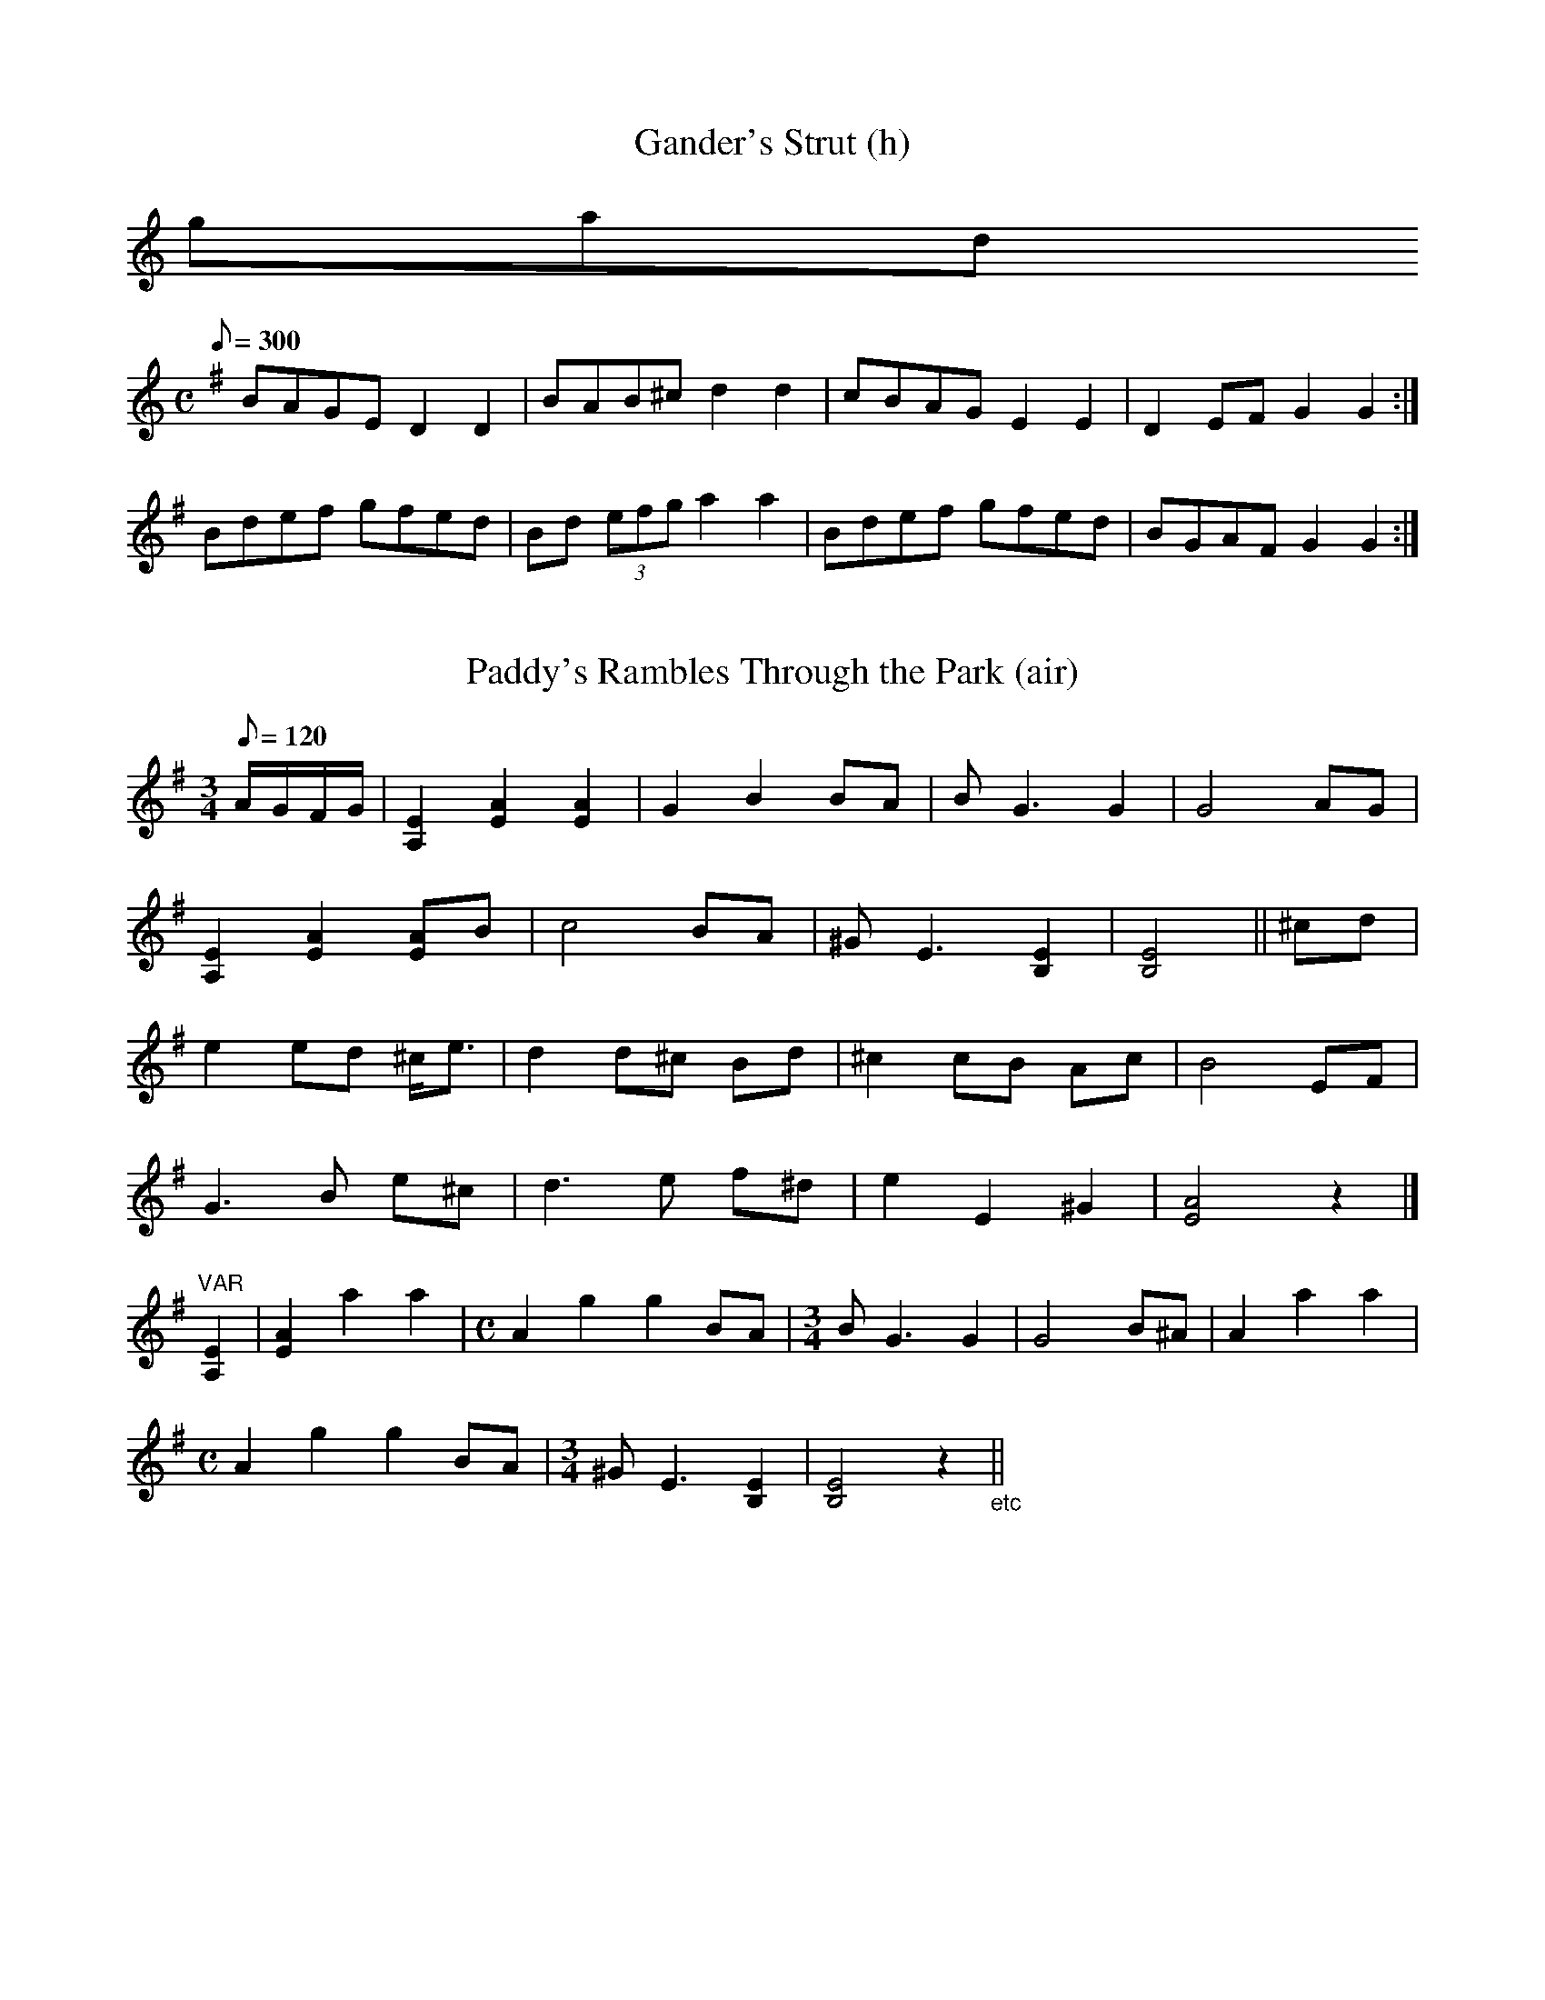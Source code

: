X:59
T:Gander's Strut (h)
B:NFID.246a
K:
059gand_s
S:PT
L:1/8
M:C
R:hornpipe
Q:300
K:G
BAGE D2D2|BAB^c d2d2|cBAG E2E2|D2EF G2G2:|
Bdef gfed|Bd (3efg a2a2|Bdef gfed|BGAF G2G2:|

%%%

X:141
T:Paddy's Rambles Through the Park (air)
B:NFID.096b
141paddys_r
S:JD
L:1/8
M:3/4
R:air 3/4
Q:120
K:Em
A/G/F/G/|[E2A,2][A2E2][A2E2]|G2 B2 BA|BG3 G2|G4 AG|
[E2A,2][A2E2][AE]B|c4 BA|^GE3 [E2B,2]|[E4B,4]||^cd|
e2ed ^c<e|d2 d^c Bd|^c2 cB Ac|B4 EF|
G3B e^c|d3e f^d|e2 E2 ^G2|[A4E4] z2|]
%
"VAR" [E2A,2]|[A2E2]a2a2|[M:C]A2g2g2BA|[M:3/4]BG3G2|G4B^A|A2a2a2|
[M:C] A2g2g2BA|[M:3/4] ^GE3 [E2B,2]|[E4B,4]z2 "_etc"||

%%%

X:186
T:Wild Irishman (r)
B:NFID.106b
186wild_i
S:SD
L:1/8
M:C
R:reel
Q:360
K:A=G
edcB A2 (3cBA|eA (3cBA e3f|edcB ABce|1 f2ge d3|2 f2ge d2Bc||
defd gefd|dged cABc|defd gefd|gage d2Bc|
defd gefd|dged cABc|defg a2ag|(3fga ec dcdg||

%%%

X:139
T:Paddy Quigley's Barndance*
B:NFID.092b ("untitled barndance")
139paddy_q
S:JD
N:The source has an eight-measure section labelled "Last" after the
tune - I'm not sure how it fits in with the rest of the tune, so I've
included it here and in the MIDI file exactly as the source has it.
L:1/8
M:C
R:hornpipe % A-B-A from segno to |dBAB G4| which replaces 2nd ending
Q:280
K:G
d3c|:"^segno"B2BA Bdge|d2de dBGA|B2BA Bdge|1 dBAB G2 G>c:|\
[2 dBAB G2ef||
gfed edBd|gfed e3f|gfed efge|dBAB G2ef|
gfed edBd|gfed e2ef|gabg efge|dge^c dBGA||
"LAST" B2BA Bage|d2eB dBGA|B2BA Bdge|dBAB d2G,A,|
B,2B,A, B,DGE|B,DEB, DB,G,A,|B,2B,A, B,DGE|DB,A,B, G,4|[g2B2]z2z4||

%%%

X:187
T:Willie Corrigan's* (j)
B:NFID.062 ("untitled double jig")
187willie
S:JD
L:1/8
M:6/8
R:jig
Q:320
K:D=C
%A
d2B|: cAG A2D|DED A2d|cAG A2D|DED GED|
cAG A2D|DED AGE|FDF ECE|DED GED:|
%B1
d2e fdg|ecA AFA|d2g fdg|eaa gec|
d2e f^ga|ecA AGE|FDF EFE|DEF GED|
%B2
d2e fdg|ecA AFA|dcd efg|eaf gec|
d2e f^ga|ecA AGE|FAF EFE|DEF GED||
%C
B/A/BG A/B/AG|BGE Edc|B/A/BG A/B/AE|GED Ddc|
B/A/BG A/B/AG|BGE E2c|dcd A2G|1 FDD Ddc:|2 FDD DdB||

%%%

X:120
T:Mick McShane's Highland* (h)
B:NFID.155a ("untitled highland")
120mick_mc
S:CC
L:1/8
M:C
R:hornpipe
Q:280
K:A=G
ed|: c<AAB cAAF|G2GF GABd|cA~A2 cAAg|(3fga fd gfed:|
K:Am
cde^f gage|dBGB dedB|cde^f gage|(3^fga ^fd g^fed|
cde^f gage|dBGB dg^fg|(3aba ^fa g^fed|cde^f g^fed||

%%%

X:87
T:Jimmy Lyons' Highland*
B:NFID.155b ("untitled highland")
087jimmy_L
S:CC
N:The source does not show the C in the triplet at the start
of measure 10 as natural, but I'm presuming this was a "scribal
error".
L:1/8 % dotted rhythm in part A
M:C
R:hornpipe
Q:280
K:A=G
cAA=G EAAB|cAAa a^gae|cAAG EAA=c|BA=GB d=ged:|
K:Am
cE (3cBc gedB|cBAb aged|cBcd e^fge|dBGB dged|
cE (3cBc gedB|(3cdc Bb a2ga|(3bag (3ag^f gage|dBGB dged||

%%%

X:185
T:Watchdog at the Gate* +(h)
B:NFID.155c ("untitled highland")
185watchd
S:CC
N:First part should be played an octave lower than notated.
L:1/8
M:C
R:hornpipe
Q:280
K:Am
GB|AA B/A/G/A/ ed B/c/B/A/|GABG dGBG|
AA B/A/G/A/ ed B/c/B/A/|GABG (3ABA:|
Gd|ebag e^de^f|gggg dgBG|Abag e^de^f|gdBG (3ABA ^GA|
Abag e^de^f|gggg dg^fg|(3ag^f (3gfe dfA^F|\
GEDB, (3A,B,A, G,2||
= = =
P:simplified version
B|A2AG edBA|GABG dGBG|A2AG edBA|GABG A3:|
d|ebag e^de^f|g2^fg dgBG|Abag e^de^f|gdBG A2GA|
Abag e^de^f|g2^fg dgfg|a^fge dBA^F|GBAG A4||

%%%

X:010
T:Brass Band March
B:NFID.156
010brass
S:CC
L:1/8
M:C
R:march
Q:300
K:G
%A1
G4 G3A|B2 d4 g2|e2eg e2d2|B2.D2.E2.F2|
"5"G4 GFGA|G2 (3FGF (3EFE D2|G4 GFGA|G2 F/G/F E2D2|
"9"A4 A^GAB|A2F2 E/F/E D2|A4 A^GAB|c6 B/c/B|
%A2
"13"A2 D/E/F/G/ A2 D/E/F/G/|A2F2 E/F/E D2|B4 BABc|d6||
g2|"17"e2eg e2d2|[B6G6] (3BcB|A2c2 ABcA|B2G2 E4|
"21"e2 ef e2d2|[B6G6][B2G2]|ABc2 AB^c2|d6||
%B
c2|"25"B2c2^c2d2|[M:3/2] b4a4 a^gab|[M:C] a2B2^c2d2|g4 gfga|
g2B2^c2d2|
[M:3/2] "30"b4a4 a^gab|[M:C] a2B2c2 de|B2D2E2F2|
"33"G2 F/G/F E/F/E D2|B2c2^c2d2|[M:3/2]  b4a4 a^gab|[M:C] A2B2^c2d2|
"37"g4 gfga|g6G2|A2B2c2d2|e2f2g2^g2|
"41"a2ba g2f2|g2ag f2g2|a2ba g2ag|e2ge d2e2|
"45"c2e2 B/c/B A2|G4 GFGA|G2 (3EGE D2E2|G6 (3BcB|
"49"A2aa a2e2|g6 (3efg|a2 (3efg a2ef|g2 c4 g2|
"53"e2ee e2^d2|e2=d2 c/B/c A2|G2gg g2a2|g2eg e2d2|c8|]

%%%

X:147
T:Pat Harvey's Mazurka*
B:NFID.177b (as "Mazurka")
147pat_h
S:F&MB
L:1/8
M:3/4
R:waltz % A-B-A
Q:240
K:G
g|:b>g d2B2|G>B e2g2|f>d (3cdc A2|G>B e2g2|
b>g d2[c2E2]|A>c e2g2|f>e [D2d2]f2|1 a2g2 g>a:|2 a2g2 g>d||
B>d g2-g>e|f>g a2g2|f>g e3f|ge[G,2G2d2][D2B2]|
d2g2-g>e|f>g a2g2|1 a2g2 g>d:|2 a2 Hg2 g>a||

%%%

X:85
T:Irish Stew* (r)
B:NFID.172 ("untitled reel")
085irish_s
S:F&MB
N:This reel seems to be comprised of parts of other tunes -
maybe "Morning Dew" in part A, "Glass of Beer" in part B,
"Miss Patterson's Slippers" in part D!
L:1/8
M:C
R:reel
Q:360
K:Em
P:part A
E2E2 BAFD|E2 ~E2 dAFD|E2~E2 BAFA|BdAB FAD|
P:part B
Beed B^cdA|Bee^c dAFA|Eeed B^cde|(3efg ef dAFA|
Eeed B^cdA|Beef dAFD|Eeed B^cde|faef dAFE||
P:part C
fB ~B2 fe^ce|fBfb eA^ce|fB ~B2 fe^ce|faef ^ceAG|
fB ~B2 fe^ce|fBfb eA^ce|fB ~B2 fe^ce|faef ^ceAD||
P:part D
B,EEF GEFD|A,DDE FDED|B,EEF GFGB|AFdf FEED|
B,EEF (3GFE (3FED|A,DDE (3FED (3FED|GBGB FBFB|AFdF E4|]

%%%

X:94
T:King George IV Highland
B:NFID.173a
094king_g
S:F&MB
N:1:I changed last note of measure 5 from |A,| to |B,| and last note
of part B from |G,| to |G|.
N:2:I have changed the last triplets in m.8 from |(3DA,D (3B,A,D| to
|(3DE^F (3GBd|.
N:3:I have removed the rolls on the first A's in mm 2,3,5,6, and 7 from
the MIDI file due to program problems in reproducing an accurate sound.
L:1/8
M:C
R:hornpipe
Q:240
K:Am
A,A,A,B, (3CB,A, EA,|A,2EA, (3B,A,D (3B,A,G,|A,2EA, (3CB,A, ED|\
B,DGE (3DA,D (3B,A,G,|
A,4 CDEB,|A,2EA, (3DB,D (3B,A,G,|A,3B, (3CB,A, ED|\
B,DGE (3DE^F (3GBd||
e2AB (3cBA eA|e2A^f (3gag (3fed|e2AB (3cBA ed|Bdge (3ded (3BAG|
e2AB (3cBA eA|e2A^f (3gag (3fed|a2^fg efdA|Bdge (3ded (3BAG||

%%%

X:175
T:Teelin Highland 2 (h)
B:NFID.173b
175teel_h2
S:F&MB
N:I changed last note of measure 5 from |A,| to |B,| and last note
of part B from |G,| to |G|.
L:1/8
M:C
R:hornpipe
Q:240
K:A=G
d|(3cde eg fdeA|cdef gfgA|(3Bcd ea fdfa|ge (3dcB c<AA:|
g|a2ea fd[ge][fd]|[ec]<A (3cBA c<efg|a2ea fdfa|ge (3dcB c<AAg|
[A2a2]ea fd[ge][fd]|[ec]<A (3cBA c<efg|(3agf ge fdfa|ge (3dcB c<AA||

%%%

X:105
T:Lads of Laois (r)
B:NFID.170  ("untitled reel")
105lads_L
S:F&MB
L:1/8
M:C
R:reel
Q:360
K:Em
%A
G|EB, ~B,2 E2FE|DA, ~A,2 DEFD|GEED EFGA|B2e^c dBAF|
EB, ~B,2 E2FE|DA, ~A,2 DEFD|Eeed B^cdA|(3B^cd ec BFAF||
%B
EB, ~B,2 E2FE|DA, ~A,2 DEFD|GEED EFGA|Bbe^c dBAF|
E2 B,E GB,EG|D2A,D FA,DF|(3EEE BE dEBE|(3ABA FA BEE2||
%C
eB ~B2 egfe|defa gfed|Bdef gfge|fgaf gfed|
ebed BAFA|BE ~E2 BAFA|(3B^cd ef gefd|gbfb edBd||
%D
eB ~B2 egfe|defa gfed|Bdef g2ge|fgaf gfed|eB (3BBB GBFB|
Eeed egfa|gbgb fafa|egfd eGFD||

%%%

X:150
T:Piping In the Chapel* (r)
B:NFID.171  ("untitled reel")
150piping
S:F&MB
H:This is a composite of two Ed Reavy tunes, "Never Was Piping So Gay"
(parts A and B) and "Maudabawn Chapel" (parts C and D).
N:Source has |DGBe| in measure A3 and |^cbgd| in measure B4. I have
changed both.
L:1/8
M:C
R:reel
Q:360
K:G
P:part A
G,A,B,D GBdB|cafd cAFD|(3EFG BG dGBG|AF (3FFF dFAF|
(3GGG BG DGBd|cafd cdef|gfge cBcA|1 FGAF GEDB,:|2 FGAF G4||
P:part B
g3d ^cdBG|DGBd cAFA|GBBA BcdB|cafd ^cdef|
gb (3agf gdBG|DGBd cAFA|BG (3GGG AF (3FFF|BdcA G4:|
P:part C
EGFD EDB,A,|G,A,B,D EB,DB,|G,A,B,D GABd|gabg ea (3abf|
gabg efge|dged BGBd|(3efg fa gbe^c|dBAF GEED:|
P:part D
(3EEE BE eEBE|GABG AFDF|(3EEE BE eEBE|BAFD A,DFA|
BeBe eEBE|BAFA B^cdf|(3efg fa gbe^c|1 dBAF GEED:|2 dBAF E4||

%%%

X:119
T:Merrily Kissed the Quaker + (j)
B:NFID.183a2
119merr_k
S:DOD
L:1/8
M:6/8
R:jig
Q:320
K:D
P:version 1
A|def A2f|g2f e3|def A2A|B3 d3|
def A2f|a>gf e2c|d>ef ecA|1 g3 d2:|2 B3 d2||
A|def A2f|b2f a2f|def a2g|f3 a2f|
def a2f|b2f a2f|def ecA|B3 d3|
def A2f|b2f a2f|def a2g|f3a2a|
b2g efg|a2f d2A|def [e2A2]A B3 d2||
= = =
P:version 2
A|def A2A|BGB A2A|def A2g|f2a gfe|
def A2A|BGB A2A|fed faf|e3d2:|
A|def f2a|f2a fed|def faf|efe ecA|
def f2a|f2a f>ed|fed faf|e3d2:|

%%%

X:122
T:Milestone Jig
B:NFID.184
122mile
S:DOD
C:Arthur Darley
N:Darley (1873-1929) was a Dublin-area musician who was equally at home in
both the classical and traditional modes. He collaborated with P.J.McCall to
produce a collection of traditional tunes (dmac folder in webABC). He was
also head of the Irish Music Club and was the first music director for the
Abbey Theater. The "Swedish Jig" is probably his best-known composition.
L:1/8
M:6/8
R:jig
Q:320
K:G
P:Part 1
d2c|: B>AG D>GA|B>cd d>BG|cBc A>FD|A>Bc c>BA|
"5"B>AG D>GA|B/c/dB e>fg|d>cB A>Bc|1 B>GG G>dc:|2 B>GG G2||
P:part 2
B|"9"AFD DEF|GBc d2B|BAc BAG/B/|AGF FED|
"13"AFD DEF|GBd g2e|dcB ABc|1 BGG G2:|2 BGG GB||
P:part 3
d|"17"g2d BGG|Bcd dBG|c2B AFD|cBA def|
"21"g2d efg|a/a/ge d2e|dcB ABc|1 BGG GB:|2 BGG G2||
P:part 4
A|"25"D2A cBA|DEF GAB|D2B cBA|DEF G2A|
"29"D2A Bcd|efg age|dcB ABc|1 BGG G2:|2 BGG Gd||
P:Part 5
c|"33"B3 BAG|dcB BAG|A3 AFD|AGF ABc|
"37"B3 BAG|Bcd efg|edc BcA|1 BGG Gd:|1 BGG G2||
P:Part 6
B|"41"A3 AFD|ABc AFD|B3 Bcd|edc BAG|
"45"A3 ABc|AFD Bcd|edc BdA|1 BGG G2:|2 BGG GB||
P:Part 7
d|"49"g3 gdB|gdB BAG|A3 dAF|DFA cBA|
"53"g3 gdB|gfe dcB|edc BcA|1 BGG GB:|2 BGG G2||
P:Part 8
A|"57"D3 DFA|cBA AGF|GFG Bcd|edc BAG|
"61"D3 DFA|Bcd efg|age dcA|BGG G2:|

%%%

X:151
T:Piping Jig
B:NFID.185a
151piping_J
S:DOD
N:1:Cut time is notated in Part A only but is in fact continued "simile"
through the tune.
N:2:G's in source are natural - I have sharpened them.
L:1/8
M:6/8
R:jig
Q:320
K:Bm % dor
P:Part 1
e|f2B B>cA|B>ce f2a|e>ce fec|A>Bc e2f|
"5"a>cc B>cA|B>ce f2e|f>aa fae|f>ec B2:|
P:Part 2
z|"9"a2f aff|efa ^g2e|ece fec|ABc e2f|
"13"a2f aff|efa ^g2c|faa fae|fec B3|
"17"a2f aff|efa ^g2e|ece fec|ABc e2f|
"21"acc BcA|Bce f2e|faa fae|fec B2||
P:Part 3
f|"25"BcA B3|Bce f^ga|cAB c2B|c2A cef|
"29"BcA B3|Bce f2e|faa fae|fec B2:|
P:Part 4
f|"33"a2f eff|Bff f2e|faa eff|Aee e2c|
"37"a2f eff|Bff f2e|faa faf|fec B3|
"41"a2f eff|Bff f2e|faa eff|Aee e2c|
"45"B2B cBc|Bce f2e|faa fae|fec B3|]

%%%

X:54
T:Francie Quinn's* (slip jig)
B:NFID.185b ("untitled slip jig")
054fran_q
S:DOD
L:1/8
M:9/8
R:slip jig
Q:320
K:A
c2A ABA ecA|cec aec fga|c2A ABA ecA|BcB fdB Bcd:|
cde aec aec|c/d/ec aec fga|cec aec aec|BcB fdB Bcd:|

%%%

X:37
T:Doctor Peter's Hornpipe
B:NFID.194c
037doct_p
S:DOD
N:Bottom note of the double stop ([AF], [ec]) is the
melody note.
L:1/8
M:C
R:hornpipe
Q:270
K:D
cB|A<D [AF]A BG (3Bcd|A<D [AF]A d2cd|e<A[ec]e fd (3fga|\
edcB AGFG|
A<D [AF]A BG (3Bcd|A<D [AF]A d2cd|e<A[ec]e faec|d2f2d2:|
cd|e<A [ec]e fd (3fga|e<Ace f2f^e|=ea^gf edcB|(3ABA GB A2G2|
FEFA dfaf|g2b2g2ag|(3faf df (3efe ce|dfec d2:|

%%%

X:26
T:Connaught Man in Tyrone* (j)
B:NFID.229b
026conn_mt
S:PT
L:1/8
M:6/8
R:jig
Q:320
K:A=G
G|EGG BGG|AGG BGG|Agg fed|cAA A2G|
EGG BGG|AGG BGG|Agg fed|cAA A2:|
e|eaa efg|eaa ged|eaa efg|age dcd|
eaa efg|eaa ged|cde ged|cAA A2:|


%%%

X:004
T:Bargain Is Over (j)
B:NFID.181
004barg_o
S:DOD
N:Variant of "Behind the Bush in the Garden"
L:1/8
M:6/8
R:jig
Q:320
K:Am
B|c2A AGE|c2A AGE|edc dcB|cBA GAB|
c2d e2a|g2e ded|cBA BAG|[A3E3] [A2E2]B|
c2A AGE|c2A AGE|G2G GAE|G3 E2G|
c2d e2a|g2e ded|c2A BAG|EA2 A2||
B|c2B c2d|ege e2d|c2B c2d|e3 GAB|
c2B c2d|ege e2d|cBA BAG|[A3E3] [A2E2]B|
c2B c2d|e2e e2d|c2B c2d|e3 GAB|
c2d e2a|g2e ded|c2A BAG|EA2 A2||

%%%

X:133
T:Neil Gow's Strathspey +
B:NFID.191b
133neil_g
N:I apologize for not knowing which of the notes in the double-stops is
the melody note. I'm guessing that it's the bottom note in m.5 and the
top note in m.6.
S:DOD
L:1/8
M:C
R:hornpipe
Q:280
K:F
FGAF E<GF2|AFcF A<cc2|dfcf BfAf|
[1 (3agf (3efd (3cdB (3ABG:|2 (3agf (3efg f<F [A2F2]||
[AF][BG][cA]B A<[fA] [f2A2]|[ec][fd][ge]e f<a a2|bgaf gefg|
[1 (3agf (3efd (3cdB (3ABG:|2 (3agf (3efg a<f Hf2|]
= = =
P:simplified version in D
K:D
DEFD C<ED2|FDAD F<AA2|BdAd GdFd|1 fdcB AGFE:|2 fdce dDD2||
[FD][GE][AF]G F<[dF] [d2F2]|[cA][dB][ec]c d<f f2|gefd ecde|
[1 fdcB AGFE:|2 fdce fdd2|]

%%%

X:164
T:Seamus Seán Mór's Strathspey*
B:NFID.193 ("untitled strathspey")
164seam_sm
S:DOD
L:1/8
M:C
R:hornpipe
Q:280
K:A
E|ABGA FAEC|DFCE (3B,CD (3EFG|ABGA FAEd|(3cAc (3BGB (3Afe (3dcB|
ABGA FAEC|DFCE (3B,CD (3EFG|AfGe FdEd|cABG A3:|
A/B/|: AaB<b aece|dfec Bd c/B/A/G/|AaB<b aced|(3cAc (3BGB (3Afe (3dcB|
AaB<b aece|dfec Bd c/B/A/G/|AECE FDB,d|(3cAc (3BGB A2 [c2E2]:|

%%%

X:31
T:Cruihagmore Strathspey* +
B:NFID.194a ("untitled strathspey")
031cruih
S:DOD
N:This tune is almost identical to a reel called "The
Watchmaker"
L:1/8
M:C
R:hornpipe
Q:280
K:Gm % dor
A|B<GGB A<FFA|B<GGA BcdB|B<GGB A<FFA|(3BAG AF D<GG:|
A|B2dB fBdB|F2AF cFAF|B2dB fBdc|dggf dgga|
f<ddf =e<c[ec]e|d<BBd cAFA|1 GABc dd/=e/dc|BGAF DGG:|
[2 GABc d=ega|f<ddA G2[B2G2]:|
= = =
P:simplified version in Am
B|cAAc BGGB|cAAB cdec|cAAc BGGB|(3cBA BG EAA:|
B|c2ec gcec|G2BG dGBG|c2ec gced|eaag eaab|
g<eeg ^fddf|ecce dBGB|1 ABcd e2ed|cABG EAA:|
[2 ABcd e^fab|geeB A4|]

%%%

X:012
T:Broken Bridge Hornpipe +
B:NFID.194b
012broken
S:DOD
L:1/8
M:C
R:hornpipe
Q:280
K:A
ed|(3cec Ac BAFA|EAce aecA|GABc dcde|gfdc BEGB|
cB (3ABc BAFC|EAce ae^de|gfdB FAcB|Aaga A2:|
cd|(3efe ^de aece|gfdB F2f2|(3efe ^de fedc|BAGF E2cd|
(3efe ^de aece|gfdB F2f2|eagf (3efe (3dcB|Aaga A2:|
= = =
P:simplified version in G
K:G
dc|B2GB AGEG|DGBd gdBG|FGAB cBcd|fecB ADFA|
BAGB AGEB,|DGBd gd^cd|fecA EGBA|Ggfg G2:|
Bc|d2^cd gdBd|fecA E2e2|d2^cd edcB|AGFE D2Bc|
d2^cd gdBd|fecA E2e2|dgfe d2cA|Ggfg G2:|

%%%

X:018
T:Captain Cadbury's* (ss) +
B:NFID.192a ("untitled strathspey")
018capt_c
S:DOD
L:1/8
M:C
R:hornpipe
Q:280
K:Bb
F<DDC B,CDG|F<DDd cAG2|F<DDC B,CDG|dcBG F<D C2:|
DFBF GFBF|DFBF G<FD2|DFBF GFBF|dcBG F<D C2|
DFBF GFBF|DFBd fde2|d<bfd ecdB|cABG F<D C2||
= = =
P:version in D
K:D
A<FFE DEFB|A<FFf ecB2|A<FFE DEFB|fedB A<F E2:|
FAdA BAdA|FAdA B<AF2|FAdA BAdA|fedB A<F E2|
FAdA BAdA|FAdf afg2|f<gaf gefd|ecdB A<F E2||

%%%

X:172
T:Strength in the Bow* + (s'spey)
B:NFID.192b ("untitled strathspey")
172str_b
S:DOD
L:1/8
M:C
R:hornpipe
Q:280
K:F
cFAF cFAF|cFAF D<GG2|CFAF cAfd|1 cBAG (3FFF [A2F2]:|\
[2 cBAG (3FFF FA||
cfaf gfaf|cfaf e<gg2|cfaf gfaf|gfga (3fff [f2A2]|
cfaf gfaf|cfaf e<gg2|f<ad<f c<fAd|cBAG (3FFF F2|]
= = =
P:version in D
K:D
ADFD ADFD|ADFD B,<EE2|A,DFD AFdB|1 AGFE (3DDD [F2D2]:|\
[2 AGFE (3DDD DF||
Adfd edfd|Adfd c<ee2|Adfd edfd|edef (3ddd [d2F2]|
Adfd edfd|Adfd c<ee2|d<fB<d A<dFB|AGFE (3DDD D2|]

%%%

X:008
T:Bonnie Traveller Strathspey* +
B:NFID.192c ("untitled strathspey")
008bonn_t
S:DOD
L:1/8
M:C
R:hornpipe
Q:280
K:F#m
C|FGAB c<FAc|B^dec B/A/G/F/ EG|FGAB c<FAc|Be c/B/A/G/ A<F|
g|agfc fgaf|egBe GBeg|abga fgaf|ec c/B/A/G/ A<FFg|
agfc fgaf|bge<B e/f/g/a/ bg|accB ceBG|ec c/B/A/G/ A<FF||
= = =
P:simplified version in Em
K:Em
B,|EFGA BEGB|A^cdB AEDF|EFGA BEGB|AdBF GEE:|
f|gfeB efge|dfAd FAdf|gafg efge|dBBF GEEf|
gfeB efge|afdA dgaf|gBBA BdAF|dBBF GEE||

%%%

X:134
T:Neili Boyle's Highland
B:NFID.191a
134neili
N:1:Single-note triplet |(3AAA| replaced by |~A2|.
N:2:Part 1 anacrusis |fg| replaced by |gf|.
S:DOD
L:1/8
M:C
R:hornpipe
Q:280
K:A=G
gf|eA~A2 eAfA|eA~A2 g2fg|eA~A2 ecge|dBGB d2fa|
eA~A2 egfd|eA~A2 g2fg|(3agf (3gfe fdec|dBGB d2||
fg|aA~A2 BA~A2|aA~A2 g2fg|aA~A2 edge|dBGB d2fg|
aA~A2 eA~A2|aA~A2 g2fg|(3agf ge fdeB|dBGB g2||

%%%

X:161
T:Sally Kelly's Reel
B:NFID.188b
161sally
S:DOD
L:1/8
M:C
R:reel
Q:360
K:Em
DF|GEed e2eg|fede fgab|gefd e2BG|AcBA GEEF|
Eee^d e2eg|fede fgab|gefd e2BG|(3ABc BA GEE||
F|GABd G2GB|GABd cAAa|gefd e2BG|1 AcBA GEE:|\
[2 AcBA GEE2|]

%%%

X:32
T:Cruit Island Reel*
B:NFID.188c  ("untitled reel")
032cruit
S:DOD
N:Part 1 resembles "Man of the House"
L:1/8
M:C
R:reel
Q:360
K:Em
D|E2BE GABe|E2BG FDDF|E2BE GABG|FdAd FBAF|
E2BE GABe|E2BG FDDF|EFGE FGAF|GdBG FDDF||
EeeB GBAF|EddA FAFD|EedB cABG|FDFA dAFD|
EeeB GBAF|EedA FDDF|Eege fde^c|d^cBA FDDF||

%%%

X:118
T:Meenafanad Reel*
B:NFID.189 ("untitled reel")
118meen
S:DOD
L:1/8
M:C
R:reel
Q:360
K:D
f|dBBA FEFA|dcde fgfe|dBBA FEFA|(3Bcd cA Bafe|
dBBA FEFA|dcde (3fga fe|dBBA FEFA|(3Bcd cA B3||
c|d2Bc dcde|fbbf afea|fdBc dcde|fbaf (3efe de|
fdBc dcde|fbbf a2fa|bfff afff|bfaf eafe||

%%%

X:79
T:House With No Roof* (sj)
B:NFID.186a  ("untitled slip jig")
079house
S:DOD
L:1/8
M:9/8
R:slip jig
Q:300
K:D
F|E2B B>AF B>cd|E2B BAF A2F|E2B B>AF B>cd|e>dB BAF A2F|
E2B B>AF B>cd|E2B BAF A2F|E2B B>AF B>cd|e>dB BAF A2||
c|d2f fdB Bcd|c2e ecA ABc|d2f fdB Bcd|c>BA BAF A2c|
d2f fdB Bcf|c2e ecA ABc|a2a aec Bcd|e>dB BAF A2||

%%%

X:160
T:Saint John's Eve* (j)
B:NFID.186b ("untitled double jig")
160saint
S:DOD
L:1/8
M:6/8
R:jig
Q:320
K:D
c|: d>ef edB|B>AF FEF|B>AF D>FA|d2f edB|
d>ef e>dB|B>AF FEF|B>AF DEF|1 EDB, DAB/c/:|\
[2 EDB, DBc/B/||
A>FA d2e|f>af f>ed|e>fe edB|d>cd e>dB|
AFA d2e|f>af f>ed|e>dB A>Bd|1 edc dBd/B/:|\
[2 edc dAB/c/||

%%%

X:51
T:Flora McDonald's Reel
B:NFID.187a
051flora_m
S:DOD
L:1/8
M:C
R:reel
Q:360
K:Em
E2EF BAFD|E2E^c dAFD|E2EF EFGA|BdAd FDD|
Eeed eEEF|Eee^c dDDF|Eeed B^cde|faef dDD|

%%%

X:88
T:John McNeil's Reel
B:NFID.187b
088john_mc
N:Sometimes called "Big John McNeill's"
S:DOD
L:1/8
M:C
R:reel
Q:360
K:A
A,2CE FECE|AECE FECE|A,2CE FECE|FCEC B,DCB,|
A,2CE FECE|AECE FECE|B,DCE DFE=G|FA=GB cAAf||
eAfA e2 (3agf|eAfA eAce|dfca B2cd|eAfA eAcd|
eAfA e2fg|1 agag fedc|BAGF EDCB,:|2 agag fece|\
fagb a2a2||

%%%

X:113
T:Margaret Stuart's Reel
B:NFID.188a
113marg_s
S:DOD
L:1/8
M:C
R:reel
Q:360
K:Bm % dor
f2Bf dBfB|(3f^ga ea cAec|f2Bf dBfB|1 ecac cBBe:|2 a2ec dBB2||
FBBc dBAc|EA (3AAB cABA|FBBc defb|afec dBBA|
FB (3BBc dBAc|eAAB cABA|dBdb cBca|ecAB cABe||

%%%

X:89
T:Jude's Bush (r)
B:NFID.238b
089judes
S:JL
N:A setting of "Saint Ruth's Bush"
L:1/8
M:C
R:reel
Q:360
K:Am
Bd|eAAB cBcA|GE~E2 E2EG|A^GAB cBcd|eaag egd2|
eAAB cBcA|GE~E2 E2EG|A^GAB cdge|dBGB A2:|
Bd|eaag a2ag|eaaa baag|ede^f g2gg|eggg edBd|
eaag a2ag|eaaa baag|e2e^f gage|dBGB A2:|

%%%

X:99
T:Kitty Gordon's (r)
B:NFID.238c
099kitty_g
S:PT
L:1/8
M:C
R:reel
Q:360
K:D
DFA=c BGAF|DFAF EDEF|DFA=c BGAF|Agfe d2d2|
DFA=c BGAF|DFAF EDEF|DFA=c BGAF|Agfe d^cBA||
d2fd adfd|^cde=c gce^c|d2fd adfd|(3efg fe d^cBA|
d2fd adfd|^cde=c gce^c|DFA=c BGAF|Agfe d2d2||

%%%

X:110
T:Low Park (Hare's Paw) (r)
B:NFID.239a
110low_p
S:JMcK
L:1/8
M:C
R:reel
Q:360
K:G
G2BG ABGA|EE (3EDE GEDG|GFGA BABd|(3efg fd edBA|
G2BG ABGA|EE (3EDE GEDG|(3GFG GA BABd|(3efg fd e3f||
g2fg edBc|d2dd Bdd2|(3efg fg edBd|(3efg fd e3f|
g2fg edBc|d2dd Bdd2|(3efg fg edBd|(3efg fd edBA||

%%%

X:111
T:Make Your Breakfast (r)
B:NFID.239b
111make_yb
S:PT
L:1/8
M:C
R:reel
Q:360
K:D=C
dA~A2 dAFA|deef g2fe|dA~A2 dAFD|[E2G,2]E2 c2BA|
dA~A2 dAFA|deef g2fe|dA~A2 dAFD|ee2e c2BA:|
d2fd adfd|d2fd g2fe|d2fd adfd|ee2e c2BA|
d2fd adfd|d2fd g2fg|afge fdec|[E2G,2]E2 c2BA:|

%%%

X:53
T:Four Courts (r)
B:NFID.237a
053four_c
S:JMcK
L:1/8
N:1:|~D2| replaces |(3DDD| in 1,2,3,5,6, and 7.
N:2:|BGFG| replaces |BG (3GGG| in mm.3 and 7.
N:3:Use upper note of the double stop as the melody note.
M:C
R:reel
Q:360
K:G
AD~D2 ADBD|AD~D2 G2FG|AD~D2 BGFG|(3Bcd cA G2FG|
AD~D2 ADBD|AD~D2 G2FG|AD~D2 BGFG|(3Bcd cA  G3||
F|E2BE dEBE|B3A GAGF|E2BE dEBE|BcBA GAGF|
E2BE dEBE|BABA GABc|(3ded ^cd dBGA|(3Bcd cA G4||
A2D2 [G2B2][G2B2]|[F2A2][F2A2] GFED|[A4D4] [G2B2][G2B2]|\
[G2B2]b2 [GB]BdB|A4B2B2|ABAF GABc|d^cde dBGA|(3Bcd cA G2FG||

%%%

X:77
T:Highland Man Who Kissed His Grannie (r)
B:NFID.237b
077highl_m
S:PT
N:This is a version of "Tie the Bonnet" (ONMI #1350). Source
has the drone note as D, which I'm sure is the way that Turbet
played it. I personally think it should be E, so in the ABC
I changed measures 5-7 accordingly. See which version you prefer!
(And if you don't care about drones, just play A.)
L:1/8
M:C
R:reel
Q:360
K:Am
"A minor"[A2D2] [AD]g ^fdec|[A2D2] [AD]A BAGB|[A2D2] Ag ^fdef|g2gd BGGB|
[A2E2] [AE]g ^fdec|[A2E2] AA (3cBA GB|[A2E2] Ag ^fdef|g2gd BGGB:|
eaa^f gfed|^cAeA cAeA|eaaf g^fef|g2gd BGGB|
eaa^f (3agf ed|^cAeA cAeA|a^fge fdef|g2gd BGGB:|

%%%

X:78
T:Holly Bush (r)
B:NFID.238a
078holly
S:PT
Z:Robinson/Black
N:I added the second ending to Part 2 to avoid ending the tune
on a triplet |(3EFG)|.
L:1/8
M:C
R:reel
Q:360
K:D=C
(3EFG|:A2FA DAFA|Adde fded|cG (3GGG EGGG|cded cABG|
(3ABA FA DEFG|Adde fded|cG (3GGG cded|cAGE D2FG:|
Addc defg|adde dcAB|c2cB cd (3efg|aged cAG2|
Addc defg|adde dcAB|cG (3GGG cded|1 ^cAGE D2 (3EFG:|\
[2 ^cAGE HD4|]

%%%

X:039
T:Drowsy Maggie setting 1 (r)
B:NFID.235b
039dr_magg1
S:PT
L:1/8
M:C
R:reel
Q:360
K:Em % dor
EDBE dEBE|EDB^c dAFD|EDE^c d2ed|^cABc dAFD|
EDBE dEBE|BAB^c dAFD|EDE^c d2ed|^cABc dAFD||
dffe dfBf|dffe ^ceAc|dffe dfff|fef^g ae^ce|
dffe dfBf|dffe ^ceAc|afge fded|BAB^c dAFD||

%%%

X:40
T:Drowsy Maggie setting 2 (r)
B:NFID.162a
040dr_magg2
S:F&MB
N:First notes of measures 1,2,3,5,6,7,9,11, and 13 are ornamented
by rolls. I have omitted most of them here as they tend to clog
up the playback.
L:1/8
M:C
R:reel
Q:360
K:Em % dor
~E2BE ^cEBE|E2B^c AGFD|E2BE ^cEBA|FAB^c dAFD|
E2BE ^cEBE|E2B^d AGFD|E2BE ^cEBA|FAB^c dAFA||
~d2fd d^cBe|(3^cBA eA ceAc|d2fe d^cBd|(3^cde f^g aece|
d2fe d^cBd|(3^cBA eA cdeg|f2e^c dcBb|^gebg ae^cA||

%%%

X:29
T:Cregg's Pipes (r)
B:NFID.169a ("untitled reel")
029cregg
S:F&MB
L:1/8
M:C
R:reel
Q:360
K:G
B3d BAGA|B2GB AGED|B2GA BGdG|AdBG AGED|
B3d BAGA|B2GB AGED|Eeed BcdB|AdBe AGFE||
%B
DGBG DGBG|DGBG AGEG|DGBA BABc|dBAd BGG2|
DGBG DGBG|DGBG AGEG|DGGA BABc|dBAd BGGB||
%C
d2Bd efge|dBGB AGED|d2Bd efgb|agbg ageg|
d3d efge|d2GB AGED|d2Bd efgb|agbg ageg||

%%%

X:005
T:Billy Rush's Jig
B:NFID.182a
005billy_r
S:DOD
N:Almost identical to the Jerry O'Brien setting in "Irish Folk
Dance Music" (in the webABC misc folder)
L:1/8
M:6/8
R:jig
Q:320
K:A
E>FE ECE|F>AA BAB|cec d/f/dB|c>BA BAF|
E>FE ECE|F>AA BAB|c>ec BAB|1 cAA A3:|2 c>AA A2||
B|c>ee e>cA|d>cB cBA|B>cB BAB|c>ec dcB|
c>ee ecA|d>cB cAF|E>FE ECE|1 F>AA A2:|2 F>AA B>AF||

%%%

X:70
T:Hardiman's Fancy (j)
B:NFID.182b
070hard_f
S:DOD
N:1:This tune is notated with cut time throughout. I
have indicated it in the first two measures.
N:2:De Danann recorded this as "Joe Derrane's"
L:1/8
M:6/8
R:jig
Q:320
K:D
z|B>dB B>AF|A>FE E>FE|DFA def|afe dBA|
BeG BAF|AFE EFE|DFA def|edB B2:|
d|efe edB|AFF dFF|def afa|bc'b afa|
bff afa|baf edB|def afd|edB B2:|

%%%

X:009
T:Boys of the Town (j)
B:NFID.229a
009boys_t
S:JMcK
L:1/8
M:6/8
R:jig
Q:320
K:G
f|ged B2A|BGE G2A|BdB ABA|GBd e2f|
ged B2A|BGE G2A|BdB AGA|BGG G2:|
B|def gfg|eaa eaa|bag e2d|efg efg|
def gfg|afd efg|edB AGA|BGG G2:|

%%%

X:81
T:Humors of Glendart (j)
B:NFID.230a
081hu_glen
S:JMcK
L:1/8
M:6/8
R:jig
Q:320
K:D
A|BAF AFD|FEF DFA|BAF AFD|FEE E2A|
BAF AFD|FEF DFA|dcB AFE|FDD D2:|
A|def d2B|AFA AFA|def def|ede fBA|
def d2B|AFA AFA|dcB AFE|FDD D2:|

%%%

X:42
T:Drunken Piper (r)
B:NFID.236a
042drunk_p
S:JMcK
N:I have replaced |(3EEE| with |~E2| in mm 1,2,5 and 6, and
|(3DDD| with |~D2| in mm 3 and 4.
L:1/8
M:C
R:reel
Q:360
K:Em
BE~E2 BEdE|BE~E2 BAFB|AD~D2 ADBD|AD~D2 (3B^cd cd|
BE~E2 BEdE|BE~E2 BAFE|DEFA B^cdB|AFDE FEE2:|
e2de feef|afed Bdd2|f2ef d2ef|dBAF EFGB|
e2de feef|dfaf bfaf|1 gbge fefA|dBAF EFGB:|\
[2 gbge fgfe|dBAF EFGA||

%%%

X:43
T:Drunken Reel
B:NFID.236b
043drunk_R
S:PT
N:I have replaced |(3EEE| with |~E2| in mm 1,2,5 and 6, and
|(3DDD| with |~D2| in mm 3 and 4.
L:1/8
M:C
R:reel
Q:360
K:Em % dor
GA|BE~E2 BEdE|BE~E2 AGFG|AD~D2 ADFA|AD~D2 ADFA|
BE~E2 BEdE|BEBB d^cBA|d^cde fgfe|d^cAD E|
GB|A^cec d2cB|A^cec ddcB|A^cec d2dB|A2FD E|

%%%

X:44
T:Errigal Braes + (r)
B:NFID.236c
044err_b
S:PT
N:The source shows measure 4 and 8 as 2/4 (cAGG and A,G,=CE).
I have added a version with all measures in 4/4 (the effect
on dancers of a 2/4 measure in a reel can only be imagined).
[BB]
L:1/8
M:C
R:reel
Q:360
K:D
Addd d2DD|Adeg fdec|BcBA G2AB|[M:2/4] cA GG|
[M:C]Addd d2dd|Adeg fdec|BcBA G2AB|cAGE FD (3DDD||
FDAD FD (3DDD|ED=CE FD (3DDD|FDAD ED=CG,|A,G,=CE FD (3DDD|
FDAD FD (3DDD|ED=CE FD (3DDD|FDAD ED=CG,|[M:2/4] A,G, =CE||
= = =
P:all 4/4 version
[M:C] Addd d2DD|Adeg fdec|BcBA G2AB|c3A cBAG|
Addd d2dd|Adeg fdec|BcBA G2AB|cAGE FD (3DDD||
FDAD FD (3DDD|ED=CE FD (3DDD|FDAD ED=CG,|A,G,=CE FD (3DDD|
FDAD FD (3DDD|ED=CE FD (3DDD|FDAD ED=CG,|A,3B, =C2E2||

%%%

X:020
T:Carrigmore Road* (j)
B:NFID.232a  ("untitled jig")
020carrig
S:JMcK
L:1/8
M:6/8
R:jig
Q:320
K:D
FE|DB,A, DFA|dcd ecA|B/c/dB AFD|EDE FDB,|
"5"A3 DFA|dcd ecA|B/c/dB AFA|1 Bdd d:|2 Bdd d2||
%
B|"9"AFA dfa|b/a/fb afd|g3 fdf|ede fdB|
"13"AFA dfa|b/a/fb afd|B/c/dB AFA|1 Bdd d2:|2 Bdd dfe||
%
"17"dAF AFE|DFE DFA|dcd ede|fdB BAB/c/|
"21"dAF AFE|DFE DFA|d2f ede|1 fdd d2A:|2 fdd d2||
$
B|"25"AFA dcd|BAB dAF|DEF EDE|FDB, B,A,B,|
"29"AFA dcd|BAB dAF|DEF EDE|1 FDD D2:|2 FDD D3|]

%%%

X:63
T:Gortmore Jig*
B:NFID.232b ("untitled jig")
S:PT
Z:Robinson/Black
063gort
L:1/8
M:6/8
R:jig
Q:320
K:A=G
G|ABA A2B|G2G G2B|ABA ABd|e2d efg|
ABA A2B|G2G GAB|c2A BAG|A3A2:|
f|g2e e2f|gfe dBA|g2e e2f|g2a b2a|
g2e e2f|gfe dcB|c2A BAG|A3A2:|

%%%

X:015
T:Byrne's Reel
B:NFID.235a
015byrnes
S:JMcK
L:1/8
M:C
R:reel
Q:360
K:G
Bddd edgd|edgd BAA2|Bddd edgd|BGAG EG G2:|
g2dg agbg|g2dg eaa2|g2dg agbg|edef ggg2|
g2dg agbg|g2dg eaa2|(3bag (3agf gded|BGAG EGG2:|

%%%

X:003
T:Ballygawley Jig*
B:NFID.230c ("untitled jig")
003ballyg
S:PT
L:1/8
M:6/8
R:jig
Q:320
K:D
AG|: FAD FAD|fed cAG|EG=C EGC|=cBd cAG|
FAD FAD|fed cAG|EFG BAG|1 F<AD D2E:|2 F<AD D2||
g|fed ceA|ceA cBA|fed fed|cec d2e|
fed ceA|ceA cBA|EFG BAG|1 FAD D2:|2 FAD D3|]

%%%

X:116
T:McAleer's Jig*
B:NFID.231a ("untitled jig")
116mcal
S:JL
L:1/8
M:6/8
R:jig
Q:320
K:D
f|a2f def|gfg efg|afd def|ecA A2e|
aff def|gfg efg|agf a/g/fe|d3 d2:|
A|dAA AAA|BAA FAA|dcd ede|fed def|
gag fgf|ecA ABA|BAA fAA|Add d2:|

%%%

X:117
T:McEnespie's Kitchen* (j)
B:NFID.231b  ("untitled jig")
117mcen_k
S:PT
L:1/8
M:6/8
R:jig
Q:320
K:D
D|DFA AFA|BGB A2B|=cEE EFG|AFD D2D|
DFA AFA|BGB AFA|dcd ecA|d3 d2:|
g|fdf fdf|ecA A2g|fdf fdf|g3 e2g|
fdf fdf|ecA AGA|Bcd ecA|d3 d2:|

%%%

X:138
T:Paddy In London (j)
B:NFID.231c ("untitled jig")
138paddy_L
S:PT
L:1/8
M:6/8
R:jig
Q:320
K:Am
g^f|eAA ^fAA|g^fg age|dBG GFG|BAG Bcd|
eAA ^fAA|g^fg age|dBd gdB|ABA A:|
zd|e^fg a2a|aba age|de^f g2g|gba ged|
e^fg a2a|aba age|dBB gBB|ABA A:|

%%%

X:106
T:Lass of Killiecrankie Highland
B:NFID.247b
106lass_k
S:JL
L:1/8
M:C
R:hornpipe
Q:270
K:A=G
eAA2 (3Bcd ef|eAA2 Bc [d2D2]|eAA2 (3Bcd ef|gedB A2A2:|
(3efg aa afef|gage dBe2|(3efg aa afef|gedB A2A2|
(3efg aa afef|gage dBe2|AA (3Bcd efef|gedB A2A2|]

%%%

X:169
T:Steeping the Flax* (p)
B:NFID.247c  ("untitled polka")
169steep
S:PT
L:1/8
M:C
R:polka % A-B-A
Q:450
K:G
e/f/|g2B2 d2G2|B2d2 d3B|c2A2 F2A2|e2d2 d2ef|
g2B2 d2G2|B2d2 d3B|c2A2 F2A2|A2G2G3:|
B|A2d2 d^cdf|a2f2 f3a|g2e2 edeg|f2d2 d^cdB|
A2d2 d^cdf|a2f2 f2a2|g3f g2e2|1 d4 d2^c:|2 d4 d2ef||

%%%

X:137
T:Oul' Jiggy Thing* (j)
B:NFID.230b  ("untitled jig")
137oul_jt
S:JL
L:1/8
M:6/8
R:jig
Q:320
K:Am
AAA G^FG|ABB cBc|dcd e^ff|g^fg edB|
ABA G^FG|ABB cBc|dcd e^fe|dcB A3:|
eaa aga|e^fg d^cd|e^fg gfg|bgg a/g/^fe|
eaa aga|e^fe dcd|e^fg gfg|edB A3:|

%%%

X:156
T:Right Lock of Fiddlers* (h)
B:NFID.246b ("untitled hornpipe")
156right
S:PT
L:1/8
M:C
R:hornpipe
Q:300
K:D
ag|(3faf de (3faf de|fgaf bagf|(3efe cA eAcA|(3Bcd ef geag|
(3faf de (3faf de|fgaf bagf|(3efe ce ABcd|e2d2d2:|
zA|BcdA BcdA|BcdA Bcd2|cdef gf (3efe|defd A2AA|
BcdA BcdA|BcdA Bcd2|cdef gfec|e2d2d2:|

%%%

X:48
T:Falcarragh House* (h)
B:NFID.246c (PT) ("untitled hornpipe")
048falc_h
S:PT
N:I wasn't sure what the source notation was trying to tell
me about pickup notes and first endings, so I simplified
things a little.
L:1/8
M:C
R:hornpipe
Q:300
K:A
cB|AcBc Acec|dcBc defg|aecd edcA|=GABc dBG2|
AcBc Acec|dcBc defg|aecB Aced|c2B2A2:|
fg|a2ec Acec|dcBc defg|aecd edcA|=GABc dBG2|
AcBc Acec|dcBc defg|aecB Aced|1 c2B2A2:|2 c2B2 HA4|]

%%%

X:114
T:Mary Kate Cassidy's* (h)
B:NFID.247a ("untitled hornpipe")
114mary_kc
S:PT
N:I have a suspicion that the 6th note in measures 2
and 5 should be a C instead of a D (C fits the harmony
better). I put C in measure 5 for the MIDI file - see if
it makes any difference to you.
L:1/8
M:C
R:hornpipe
Q:300
K:D
AG|FDFA dAFA|GEFD A,DEG|FAdf afdf|(3efe (3dcB AGFE|
FDFA dAFA|GEFD A,CEG|FAdA BGEC|D2 (3DDD D2:|
dd|cdef gece|dfaf bafa|a<gBg gfAc|(3efe (3dcB AGFE|
F<DFA dAFA|GEFD A,DEG|FAdA BGEC|D2 (3DDD D2:|

%%%

X:80
T:Humors of Finntown* (r)
B:NFID.244a ("untitled reel")
080hu_finn
S:JMcK
L:1/8
M:C
R:reel
Q:360
K:D
A3=c BGGB|AFFD EDD2|A3=c BGGB|efec d4|
A3=c BGGB|AFFD E2D2|A3=c BGGB|efec d2||
(3ABc|d2fd gdfd|efec dcBA|d2fd gdf2|efec d2 (3ABc|
d2fd gdf2|efec dcBA|A3=c BGGB|efec d4|]

%%%

X:27
T:Connie Haughey's* (r)
B:NFID.244b ("untitled reel")
027conn_h
S:PT
N:First part not repeated in source.
L:1/8
M:C
R:reel
Q:360
K:Em
E2GE BEGE|D2FD ADFD|E2GE BEGA|(3B^cd Ac BEE2:|
gfef gfeg|fdDd fdDf|g2ef gfed|efga baef|
gfef gfeg|fdDd fdD2|efga bage|dBA^c BEE2||

%%%

X:014
T:By the Fort How Sad Was I (march)
B:NFID.245a
014by_fort
S:JMcK
L:1/8
M:C
R:march
Q:150
K:D
A>G|FDFG A2FG|Add<e dcAG|F2F>F F2DE/F/|GFE>E E2A>G|
FDFG A2FG|Add<e dcAG|F2F>D GE=CE|D2D>D D2||
zA|d>cde f2 f/a/g/f/|edce d2cA|d>cde fde2|d2d>d d2de|
f>dcA dcAG|F2F>D GE=CE|D>EFA dcAG|F2D>D HD4|]

%%%

X:61
T:Glenhead Reel*
B:NFID.242c ("untitled reel")
S:JMcK
Z:Robinson/Black
061glenh
L:1/8
M:C
R:reel
Q:360
K:D
D2ED ADBA|f2fe dBB2|AF (3FFF DFAF|BFAF EGFE|
D2ED ADBA|f2fe dBB2|AF (3FFF DFAF|1 EDEF D2 (3A,B,C:|\
[2 EDEF D3||
A|defe dfaf|g2bg affe|dBBA FAdd|f2gf efde|
fgaf g2bg|affe dBB2|AF (3FFF DFAF|1 EDEF D3:|\
[2 EDEF D2 (3A,B,C||"LAST TIME" EDEF HD4|]

%%%

X:131
T:Mosey McGinley's Reel*
B:NFID.243b ("untitled reel")
131mosey
S:JMcK
L:1/8
M:C
R:reel
Q:360
K:Am
DEGA BG (3G^FG|AGBG (3ABA GE|DEGA e2ed|BABG A2GE|
DEGA BG (3G^FG|AGBG (3ABA GE|DEGA e2ed|BABG A2||
Bd|eA~A2 (3Bcd eg|^fGG^F GABd|eA~A2 B/c/d e/^f/g|\
dBGB A2Bd|
eA~A2 (3Bcd eg|^fGG^F GA (3Bcd|eg (3g^fg eaaf|gedB A4|]

%%%

X:145
T:Parish of Kilcar* (r)
B:NFID.243c  ("untitled reel")
145par_k
S:JMcK
L:1/8
M:C
R:reel
Q:360
K:Em
BE~E2 E2 (3DEF|G2AG FGAc|BE~E2 B2ef|gfed g2fg|
BE~E2 E2 (3DEF|G2AG FGAc|BE~E2 B2ef|gfed e2||
ef|gfga bgeg|fefg afdf|gfga bgeg|fedf e3f|
gfga bgeg|fefg afdf|(3gfg bg fgaf|gfed (3efg fg||

%%%

X:157
T:Road to Brighton (r)
B:NFID.240a
157road_b
S:JL
L:1/8
M:C
R:reel
Q:360
K:G
dc|BGGG GG (3GGG|DGGG Bcd2|ABAA F2AF|DAFA DAFA|
BGGG G2 (3GGG|DGGG Bcd2|B^cdf efec|d=cAF G2:|
GA|Bd (3ddd d2d2|fd (3ddd ad (3ddd|BddB ABAf|gfe^c dcBB|
Ad (3ddd d2d2|fd (3ddd ad (3ddd|Bddf efe^c|d=cAF G2:|

%%%

X:166
T:Sleepy Maggie (r)
B:NFID.240b
166sleepy
S:PT
L:1/8
M:C
R:reel
Q:360
K:Bm
B2b2 fBBB|B2af edcA|B2b2 a3f|fef^g aece:|
dfBf dfBf|ceAe ceAe|dfBf dfBf|faaf edce:|
fBBA FBBf|fBBA edce|fBBA FBBf|faaf edce:|

%%%

X:167
T:Sporting Days of Easter (r)
B:NFID.240c
167sport
S:JL
L:1/8
M:C
R:reel
Q:360
K:G
BG~G2 DGGG|Bdef gded|BG~G2 DGGA|BGAG EDD2:|
g3e fgaf|g2ge fdd2|g2ge fga2|bgaf gfed|
gage fgaf|g2ge fdd2|g2fg a2ga|bgaf gfed||

%%%

X:180
T:Turniskey Lasses (r)
B:NFID.241
180turn_L
S:PT
Z:Robinson/Black
L:1/8
M:C
R:reel
Q:360
K:Em
B2BA G2AG|FADA FADA|B2BA GAB^c|dBA=c BGE2|
B2BA G2AG|FADA FADA|B2BA GAB^c|dBA=c BGE2:|
e2ge bege|defg afdf|e2ge bege|BdAc BGE2|
e2ge bege|defg afdf|gfed egfe|dBAc BGE2:|

%%%

X:109
T:Loughran's #1* (r)
B:NFID.242a  ("untitled reel")
109lough
S:JL
L:1/8
M:C
R:reel
Q:360
K:G
d^c|BGAF DGG2|ABcA defg|(3agf ge fde^c|d=cAG Add^c|
BGAF DGG2|ABcA defg|(3agf ge fdAf|1 dcAF G2:|2 dcAF G3||
B|defg a2fa|gede d^cA2|defg add2|^cdef g2fe|
defg a2fa|gfde d^cAG|1 FEFG A2BA|dcAF G3:|
[2 FEFG A2fe|dcAF G2DC||

%%%

X:168
T:Spud Gathering* (r)
B:NFID.242b  ("untitled reel")
168spud
S:JL
L:1/8
M:C
R:reel
Q:360
K:G
D|G2BG dGBd|cBcd efga|bggg agef|gedB AGED|
G2BG dGBd|cBcd efga|bggg agef|1 gedc BGG:|2 gedc BGG2||
bggg agef|gedB AGEG|DB,B,C DEGA|Bdgb age2|
bggg agef|gedB AGEG|DB,B,C DEGA|1 Bdgd BGG2:|\
[2 Bdgd BGG "_DC"||

%%%

X:57
T:Gallagher's March 1 (j)
B:NFID.085b
057gall_M1
S:JD
L:1/8
M:6/8
R:jig % A(16)-B(8 repeated)-A(16)
Q:320
K:A=G
ed|cBA eAA|fed cBA|def gfg|BcB Bed|
cBA eAA|fed cBA|c2e dB^G|ABA Aed|
cBA eAA|fed cBA|def gfg|BcB Bcd|
e3 ef^g|aed cBA|c2e dB^G|ABA A2||
^g|afa geg|fed cBA|def gfg|BcB B2^g|
afa geg|fed cBA|c2e dB^G|1 ABA A2:|\
[2 ABA Aed||

%%%

X:91
T:Kildare Fancy (h)
B:NFID.245b
091kild_f
S:PT
L:1/8
M:C
R:hornpipe
Q:300
K:D
dB|AFDF AFdB|(3ABA Ad fedc|BAef gefd|edcB A2 dB|
AFDF AFdB|(3ABA Ad fedc|BAef gefd|ec (3ABc d2:|
de|fdcd (3Bcd AF|Ddcd fdcd|eA (3AAA fA (3AAA|\
(3efe (3dcB A2de|
fdcd (3Bcd AF|Ddcd fdcd|eAfA gAfA|ec (3ABc d2:|

%%%

X:67
T:Gravel Walks to Gran(n)ie (r)
B:NFID.161
067grav_w
S:F&MB
Z:Robinson/Black
N:The first setting of this tune is per the source, i.e. in A mix.
I've added a second setting in Am (actually A dorian since all F's
are sharp) which is closer to the current popular setting. [BB]
L:1/8
M:C
R:reel
Q:360
K:A=G
%A
AAeA BAeA|Aaed BAGB|AAeA BAfa|gedc BAGB|
AAeA BAeA|Aaed BAGB|AAeA BAfa|gedc BAGB||
%B
(3AAA aA gAfA|(3AAA eA BAGB|(3AAA aA gAfa|\
gedc BAGB|
(3AAA aA gAfA|(3AAA eA BAGB|ABcd egfa|gedc BAGB:|
%C
cA (3AAA AGAB|cA (3AAA BGBd|cA (3AAA A2fa|fage dBGB|
cA (3AAA AGAB|cA (3AAA BGBd|cA (3AAA A2eg|fage dBGB||
%D
(3=ccc =gc acgc|(3=ccc =gc BA=GB|(3=ccc =gc acef|=ged=c BA=GB|
(3=ccc =gc acgc|(3=ccc =gc BA=GB|AB=cd e=gfa|=ged=c BA=GB:|
= = =
P:setting in Am
K:Am
%A
AAeA BAeA|Aaed BAGB|AAeA BA^fa|gedc BAGB|
AAeA BAeA|Aaed BAGB|AAeA BA^fa|gedc BAGB||
%B
(3AAA aA gA^fA|(3AAA eA BAGB|(3AAA aA gA^fa|\
gedc BAGB|
(3AAA aA gA^fA|(3AAA eA BAGB|ABcd eg^fa|gedc BAGB:|
%C
cA (3AAA A^GAB|cA (3AAA BGBd|cA (3AAA A2^fa|^fage dBGB|
cA (3AAA A^GAB|cA (3AAA BGBd|cA (3AAA A2eg|^fage dBGB||
%D
(3ccc gc acgc|(3ccc gc BAGB|(3ccc gc ace^f|gedc BAGB|
(3ccc gc acgc|(3ccc gc BAGB|ABcd eg^fa|gedc BAGB:|

%%%

X:011
T:Brian Boru's March
B:NFID.175a
011brian
S:F&MB
L:1/8
M:6/8
R:jig
Q:250
K:A=G
e2d|: c<AA A>ed|c<AA A>Bc|d>BG BGB|d>BG G>ed|
c<AA A>ed|c<AA A2B|=cde fdf|1 e>AA A>ed:|2 ecA A2||
B|cde/f/ g2a|g2a gfg|GAB/=c/ d2B|d2e dBG|
Bd (3e/f/g/ a3|aba ged|=cde fdf|ecA A2:|
B|=cBA a3|^cBA [A3a3]|B>AG d>BG|B>AG d>BG|
=c>BA ab/a/g|aba ged|=cde fdf|ecA Aed||

%%%

X:124
T:Miss Johnson's (r)
B:NFID.069b
124miss_j
N:This is recognizable as a relative of "Miss
Johnson" in O'Neill's (ONMI.1376)
S:JD
L:1/8
M:C
R:reel
Q:360
K:D
AG|:F2FE DFA,F|DFED CDEG|FGFE DCDF|EDEF GBAG|
F2FE DAA,F|DFED CDFG|AFGE FDED|CDEF GBAG:|
FGAc BA^GB|AFdF eFdF|FGAc BAGF|GBec dcBG|
FGAB AGFG|AFdF eFde|fdec dcBA|Bdce dABG|
FGAB AGFG|AF (3FFF eFdF|FGAc BAGF|GBec dcBG|
FGAB AGFG|AFdf eFdg|fdec dcBA|^GBec dBAG|]

%%%

X:41
T:Drowsy Maggie setting 3 (r)
B:NFID.068a
041dr_magg3
S:JD
N:If you get tired of the single-note triplets, you can
replace |(3EEE| with |^DE| or |DE| and |(3ddd| with |^cd|
or |(3d^cd|.
L:1/8
M:C
R:reel
Q:360
K:Em
E2BE ^ceBe|(3EEE BG FADF|E2Bd ^cEBc|dfe^c dAFD|
(3EEE Bd ^cEBE|E2BG FADF|E2Bd ^ceBc|dfe^c dAFA||
d2fd d^cBd|^cAea ceAc|(3ddd fd d^cBA|^gbeg ae^cA|
(3ddd fd d^cBd|^cdef gbag|fge^c dcBA|^GAB^c dAFA|
d2fd d^cBd|(3^cBA eA ceAc|(3d^cd fd dcBA|^GAB^c dAFA|
(3ddd fd d^cBd|^cdef gbag|fge^c dcBA|^GAB^c dAFD|]

%%%

X:50
T:Five Mile Chase (r)
B:NFID.068b
050five_m
S:JD
N:1:This is closer to "New Mown Meadows" than the "Five
Mile Chase" (aka "Four Hand Reel") that I know.
N:2:|~A2| replaces |(3AAA|.
N:3:I removed the anacrusis |ga| because it seems incorrect.
L:1/8
M:C
R:reel
Q:360
K:D
eA~A2 BGBd|egfd edBg|eA~A2 BGBc|d2ec dBAG|
eA~A2 BGBd|egfd edBa|g2bg faec|dfec dBAG:|
fdad BdAd|fafd cdeg|fdad BdAd|dfec dBAG|
fdad BdAd|fafd cdef|gbag faec|dfec dBAg:|

%%%

X:71
T:Hare in the Corn (r)
B:NFID.069a
071hare_c
N:1:This is a version of "Curragh Races" that only makes sense if
it's considered an A minor (dorian mode) tune instead of A major
N:2:The |g2a| anacrusis makes no sense either since it's going in
the wrong direction (towards |b| and not down into |e|). I left
it in but it's probably better to ignore it!
S:JD
L:1/8
M:C
R:reel
Q:360
K:Am
g2a|: eABA eABA|GBde dBGg|(3e^fe cA eAcA|dBGB Ag^fa|
(3e^fe cA eAdB|GBde dBGB|c2Ac B2GB|1 dBGB Ag^fg:|2 dBGB A^GAB||
c2ec gece|(3ccc ec dBGB|c2ec gcec|dBGB A^GAB|
cde^f (3gag fg|a^fge dBGB|c2Ac B2GB|1 dBGB A^GAB:|\
[2 dBGB Ag^fa|]

%%%

X:006
T:Black Haired Lass (r)
B:NFID.066
006black_h
S:JD
L:1/8
M:C
R:reel
Q:360
K:A=G
e2d|: cBAG Acec|Bdgd BGGB|cBAB cdeg|1 dfec Aaed:|2 fded cAAB||
cdef gfeg|fdfa gfed|cdef gfeg|fded cAAB|
cdef gfeg|fdfa gfgb|afge fdec|dfec Aaed||

%%%

X:16
T:Cameronian's Kilt* (r)
B:NFID.067a (as "Cameronian")
016camer
N:This isn't related to the D-major tune of the same name, so I
renamed it a bit to distinguish it.
S:JD
L:1/8
M:C
R:reel
Q:360
K:G
dc|: Bdgd BGGB|Ac=fc A=FFc|Bdgd BGGB|(3ABc =Fc AGGc|
Bdgd BGGB|Ac=fc A=FFc|_B2BA Bd=fd|1 cAF=B AGGc:|2 cAFB AGGA||
_B2BA B2GA|_BABd cBAB|G^fga gfga|=bgaf defd|
gagf d^cde|fdc_B A=F (3FEF|Gg^fg dg=bg|fdcA AGGc||

%%%

X:36
T:Dispute at the Crossroads (Doctor Gilbert's) (r)
B:NFID.067b (JD)
036disp_cr
S:JD
N:If you get tired of the triplets, you can replace |(3BBB| with
|^AB| or |AB| and |(3eee| with |^de| or |de|.
M:C
R:reel
Q:360
K:Em
gf|eBBe BAB^c|d2AF AFDG|eBBA Bdgb|afdf efgf|
eBBe BAB^c|d2AF AFDd|Be (3eee Begb|afdf efgf||
eB (3BBB BAB^c|d2AF AFDg|eB (3BAB Begb|afdf egfg|
eB (3BBB BAB^c|d2AF AFDd|Be (3eee Begb|afdf efgf|
eB (3BBB gB (3BBB|defg afdf|g2bg f2af|gefd edBb|
afdf edB^c|dBAF AFDd|Ge (3eee Begb|1 afdf efg|\
[2 afdf egfg||

%%%

X:38
T:Drops of Brandy (sj)
B:NFID.061b ("untitled slip jig")
038drops
S:JD
L:1/8
M:9/8
R:slip jig
Q:300
K:A
fed cBA eAA|fed cBA B=GB|fed cBA eAA|faf =gfg B=GB:|
Ace aec aec|Ace aec dB=G|Ace aec aec|dcd B=GB dcB:|

%%%

X:76
T:High Road to Dublin* (sj)
B:NFID.061b ("untitled slip jig")
076high_rd
S:JD
L:1/8
M:9/8
R:slip jig
Q:300
K:Em
G2A Bee ege|GFG BGB AFD|G2A Bee Bee|d^cd A2G FED:|
d^cd fdf ecA|d^cd fdf gec|d2e f^ga e^cA|B^cd A/B/AG FED:|

%%%

X:007
T:Black Mare of Fanad (r)
B:NFID.065
007black_m
S:JD
N:Close relative of "Nine Points of Roguery"
L:1/8
M:C
R:reel
Q:360
K:D
A,|D2FD GFED|AdAF AdAF|D2FA GFED|=cE (3EEE cEEF|
"5"DEFD GFED|AdAF AdAF|D2FA GFEc|dD (3DDD dDD:|
B|"9"=c2cA B2BG|A2Ad AGFE|(3DDD FA GFEd|=cE (3EEE ceed|
"13"=cecA BdBG|Adcd fdAF|(3DED FA GFEc|dD (3DDD dDD:|
c|"17"d2fa gfec|defg abaf|d2fa gfga|be (3efe beef|
"21"d2fa gfec|defg abaf|d2fa gfeg|fage fdA:|
B|"25"=cecA BdBG|Adcd fdAF|D2FA GFEd|=cE (3EEE ceed|
"29"(3=cdc ca B2BG|A2Ad AGFE|(3DED FA GFEc|d2 (3DDD dDDB|
"33"=c2cA B2BG|A2Ad AGFE|(3DED FA GFEd|=cE (3EEE ceed|
"37"=cecA BdBG|Adcd fdAF|(3DED FA GFEc|dD (3DDD dDD||

%%%

X:96
T:King Of The Pipers 1 (Kilrane) (j)
B:NFID.057b
096king_pk
S:JD
N:The source shows the sixth measure of the B part in 9/8 time,
as follows |geg fdg eAG|. On the presumption that this is a
performer or scribal error, I have removed the first triplet.
L:1/8
M:6/8
R:jig
Q:320
K:D
d|: A2D B2G|ABG FED|A2D B2D|G=cG GFE|
"5"A2D B2G|ABG FDB,|=CEG =cBA|G=cG GFE:|
"9"dfa afd|dfd cAG|F2A =cAF|GAG GFE|
"13"dfa afd|fdg eAG|F2A =cAF|GAG GFE:|
"17"dfd dfd|dfd cAF|dfd dAF|GFE GFE|
"21"dfd cec|Bcd AFD|=CEG =cBA|G=cG GFE:|
"25"dDD cDD|BDD ADD|dDD cDD|G=cG GFE|
"29"dDD cDD|BDD ADD|=CEG =cBA|G=cG GFE:|

%%%

X:98
T:Kiss the Maid Behind the Byre (j)
B:NFID.058b
098kiss_m
S:JD
L:1/8
M:6/8
R:jig
Q:320
K:Am
c2B|: ABA AGE|cBc d^cd|e^fe edB|g^fg a2b|
age c2e|dBG GAB|c2e dcB|1 A3 E3:|2 A3 A2||
^g|aba ae^f|g^fg efg|aba ae^f|g^fg efg|
age c2e|dBG GAB|c2e dcB|1 A3 A2:|2 A3 E3|]

%%%

X:152
T:Policeman's Holiday (j)
B:NFID.061a
152pol_h
S:JD
L:1/8
M:6/8
R:jig
Q:320
K:D
ge|dBG B,DG|Bdd dBG|ecA A,CE|Ace gfe|
dBG B,DG|Bdd dcB|Ace agd|fed d:|
ef|gea fdg|ece dBG|GBd gfe|dBG GBd|
gea fdg|ece dcB|Ace agd|fed d:|
c=c|B=c^c dbf|agd fe^d|dbf agd|fed bge|
dbf agd|Bag gdB|Ace agd|fed d:|

%%%

X:22
T:Cat that Kittled in Jamie's Wig (h)
B:NFID.079a
022cat
S:JD
N:Version of "Loch Leven" ("Women's Rock" or "Cliff" in other
collections) - but I like Doherty's name better! (I checked -
"kittled" means "had kittens")
L:1/8
M:C
R:hornpipe
Q:240
K:Am
cB|: A<A,A,B, CDE^F|GA (3G^FE G2cB|A<A,A,B, CDEd|(3cBA (3BA^G AecB|
A<A,A,B, CDE^F|GA (3G^FE G2cd|(3edc (3Bcd (3cBc (3e^fg|
[1 (3ABc (3BA^G ABcB:|2 (3ABc (3BA^G ABcd||
e<aa^f gfgd|e<aa^f g2 (3Bcd|e<aa^f gfe^d|(3e^fg (3dcB A2cd|
e<aa^f gfgd|e<aa^f gfga|(3bag (3^fga (3gfg (3Bcd|\
(3e^fg (3dcB (3cec (3BeB||

%%%

X:45
T:Ewe With the Crooked Horn (h)
B:NFID.079b
045ewe_ch
S:JD
L:1/8
M:C
R:hornpipe % A-B-A, last measure ending on BGG2
Q:240
K:G
(3DEF|:G2DG B,GDE|=F2CF _BFA^F|G2DG B,GDG|(3Bcd (3cBA B<GGD|
G2DG B,GDE|(3=FGF A,F CFA,^F|G2DG B,GDG|(3Bcd (3cBA B<GGf||
gdBd gbag|=fcAc fagf|gdBd gbag|(3=fed cA B<GGf|
gdBd gbag|=fcAc fagf|g2gg gbag|(3fed cA BGAF||

%%%

X:34
T:Darby Gallagher's (j)
B:NFID.057a
034darb_g
S:JD
N:Variant of "East at [Humors of] Glendart" [BB]
L:1/8
M:6/8
R:jig
Q:320
K:D
d2A|: BAF ADD|FEF DFA|BAF AFD|AFE EFA|
BAF AFE|DFA d2g|fed Bcd|AFD DFA:|
def d2B|AFA ABc|def def|ede fdB|
def d2B|AFA AFA|gfe fdB|AFD DFA:|

%%%

X:132
T:Ned Gallagher's* (r)
B:NFID.076b  ("untitled reel")
132ned_g
S:JD
L:1/8
M:C
R:reel
Q:360
K:G
DGBG dGBG|GF/G/BG cAFA|DGBG dG (3gag|fdcA BGFE|
DGBG dGBG|GF/G/BG cAFA|DGBG dGBd|ceAc BGAF||
gfga gbag|fdfg afdf|(3gag fa gbag|fdcA BGAf|
g2gf gbag|fed^c dfag|bagf gbag|fd (3cBA BGFE||

%%%

X:128
T:Molloy's* (r)
B:NFID.077a  ("untitled reel")
128molloy
S:JD
L:1/8
M:C
R:reel % A-B-A, ending |GBAG FDD2|
Q:360
K:D
A2Bc|:d2Ad fdAF|GFEF GABc|(3ddd Ad fdAF|GBAG FEDc|
d2Ad fdAF|GFEF GABc|dcde fdAF|1 GBAG FDDc:|2 GBAG FDDg||
fgaf bgag|fgaf gbeg|fgag bagf|gbag fddg|
fgaf bgag|fgaf gfeg|fedc dcBA|^GABc dfec||

%%%

X:140
T:Paddy Ryan's Dream (r)
B:NFID.077b ("untitled reel")
140paddy_r
S:JD
N:John Doherty's version of this classic reel.
L:1/8
M:C
R:reel
Q:360
K:Am
ed|cA~A2 cABG|EGDC B,CDB,|CA,B,G, A,B,^CD|EAGB Aced|
cAGA cABG|EGDC B,CDB,|CA,B,G, A,B,^CD|EAGB A2:|
^fg|a^gae ceA^f|g^fgd BG^FB|Agae cBAc|BGED CEAg|
agae ceA^f|g^fgd BGBd|cBcd edcB|Aagb ae:|

%%%

X:142
T:Paddy's Vision* (r)
B:NFID.077c ("Paddy Ryan's Dreams?" - otherwise untitled)
142paddys_v
S:JD
N:1:Key signature in source is C (no flats or sharps) but result doesn't
sound right, so I've changed it to F.
N:2:Part 2 resembles Part 2 of "Paddy Ryan's Dream" but the first part
doesn't even come close (for one thing, it's in a major key)
L:1/8
M:C
R:reel
Q:360
K:F
cF (3FFF cFdF|cFEF CFAc|(3BcB GB DGBG|1 DGBd cBAB:|2 DGBd cBAG||
Fffe fdcA|Fffe fd^ce|dg^fg bgaf|dg^fg bgaf|
d^cde fdcA|Fffe fde^f|(3gag dg (3gag dg|bgag fafd||

%%%

X:170
T:Stormy Weather (r)
B:NFID.075a
170storm
S:JD
L:1/8
M:C
R:reel
Q:360
K:D
D2FD DFAF|DGBG FGAc|dcdA Bede|fdgf ecAF|
D2FE DFAF|(3GGG BG FABc|dcdA BGBd|AGFE (3DED CE|
D2FD DFAF|DGBG FGAc|dcdA Bede|fdgf ecAG|
FAEA DFAF|(3GGG BG FABc|dcdA BGBd|AFEF D2||
ag|fgab agfa|gfef fdBc|dBAF ABde|fagf e^deg|
[1 fgab agfa|(3gag (3fgf edBc|dBAF AdAF|EDEF D2:|
[2 fgab agfa|g2ba gfec|dcBA BcdB|AGFE DA,B,C||

%%%

X:146
T:Passing Ship*  (r)
B:NFID.075b ("untitled reel")
146pass
S:JD
L:1/8
M:C
R:reel
Q:360
K:Am
AG|EAAB c2BA|GBdc BAGD|EAAB cde^f|gedB eAAG|
EAAB c2BA|GBdc BAGD|EAAB cde^f|gedB eAAg||
eaag edBd|g2bg edBd|(3ggg bg e^fge|dBgB BAAg|
eaag edBd|(3ggg bg edBd|gabg e^fge|dBgB cBAG||

%%%

X:155
T:Reel of Rathlin*  (r)
B:NFID.076a ("untitled reel")
155reel_r
S:JD
L:1/8
M:C
R:reel
Q:360
K:A=G
ed|ceAe cAec|BdGd BGdG|ceAd cBce|1 dBgB Aa:|\
[2 dBgB BAAB||
P:2
cBcd efgf|dcdf edcB|A^gab agfa|gedg e2fg|
abag fage|dcdf edcB|Aa^ga egfa|gedB Aaed:|
P:3
(3cBA eA ceAc|BGdG BdGd|cAeA ceAc|dBgB Aaed|
(3cBA eA ceAc|BGdG BdGd|cBcd ef^ga|gedB A4|]

%%%

X:125
T:Miss Patterson's Slipper / Roscommon  (r)
B:NFID.071
125miss_pa
S:JD
N:Parts C, D & E are actually "Roscommon Reel", which was the
usual second tune played after "Miss Patterson's" (a/k/a/ "Master
Crowley's"). The folks notating the tune evidently weren't aware
that Doherty (following Coleman) was playing two reels and not one.
L:1/8
M:C
R:reel
Q:360
K:Em
E3D|: B,GEG B,GEG|(3FAF DF A,DFD|B,GEG B,EGB|AFdF (3EEE E2|
B,GEG B,GEG|(3FAF DF A,DFD|B,GEG FGAB|AFdF (3EEE E2:|
P:B
ebgb faeg|fd^cd Adf^d|ebgb fae^c|dBAF (3EEE E2|
ebgb faeg|fcde f^gaf|GAB^c dcdB|AFdF (3EEE ED:|
P:C
EFGA BA^GB|AF (3FFF dFAF|EFGA B2dB|1 AFdF (3EEE ED:|\
[2 AFdF EBfg||
P:D
eB (3BBB efge|fa (3a^ga b=gaf|eB (3BBB efge|fagf egfg|
eB (3BBB efge|fa (3a^ga b=gaf|fagf egfe|dBAF EFGA||
P:E
B2BA B^cdB|AD (3FED ADFA|B2BA B^cdB|AF (3FEF E^cdc|
B2BA B^cdB|AD (3FED ADFA|d^cBA BcdB|AFdF (3EEE E2|]

%%%

X:135
T:Nine Pint Coggie  (r)
B:NFID.072a (JD)
135nine_p
S:JD
N:All triplets in this tune are single-note in NF. I
changed them for playback purposes.
L:1/8
M:C
R:reel
Q:360
K:A
E|A2cA GABc|dcBA GEGB|(3AGA cA Bcdf|ecBd cAAa|
(3AGA cA GABc|dcBA GEFG|AcEc ABcd|ecdB cAA:|
a|(3aga Aa fddf|(3bab Bb geeg|(3aga Aa fdfa|ecBd cAAa|
(3aga Aa fddf|(3bab Bb gefg|agae fdfa|ecdB cAE:|

%%%

X:154
T:Rakish Paddy  (r)
B:NFID.072b
154rak_p
S:JD
L:1/8
M:C
R:reel % A-B-A
Q:360
K:D
ed|:=cded (3cdc Bd|AdGd ADDd|ddd^c d3e|fdeg fded|
[1 (3=cdc Bd (3cdc (3BcB|(3ABA Gd ADD2|DEFG Adde|=cAGd ADDB:|
[2 (3=cdc Bd cGBd|=cAG=F E=CB,C|(3DE=F EG FAdB|=cA (3GFE D3g||
efgb (3agf g2|gagf eB=ce|d2ad bdad|abag fddf|
efgb (3agf g2|gagf eB=ce|defg abag|1 fage dcd|2 faec dfed||

%%%

X:165
T:Skirl of the Pipes* (march)
B:NFID.088b (untitled)
165skirl
S:JD
L:1/8
M:C
R:march
Q:280
K:A=G
ag|e2A2 ABcd|e2ec d2ef|g2B2 d3e|dcBA G2g2|
e2A2 ABcd|e2ec d2fa|g2B2 edBG|A4A2:|
%B
ag|e2d2e2 fg|a2af g2ge|d2FG G2Bc|dcBA G2g2|
e2d2e2 fg|a2af g2eg|d2B2 edBG|A4 A2ag|
%C
e2d2e2 fg|a2af g2ge|d2G2G2 Bc|dcBA G2g2|
e2A2 ABcd|e2ec d2fa|g2B2 edBG|A4HA2|]


%%%

X:188
T:You're Welcome Home Royal Charlie (march)
B:NFID.089
188youre_w
S:JD
N:In the NF, the C's in measures 1 and 5 are sharp, as expected
from the key signature of D (actually A mix). I have flattened them
because I think they sound better as naturals. You can change them
back by deleting the = before the note. [BB]
L:1/8
M:C
R:march
Q:280
K:A=G
E2A2 ABcd|e2A2 B2A2|GAGF GABc|d2G2 dBAG|
E2A2 ABcd|e2f2 g2a2|g2e2 d2B2|1 A4 AGED:|2 A4 A2ag||
%B
e2a2a2 ga|b3a g2e2|d2ef g2a2|g2e2d2 cd|
e2a2a2 ga|b3a g2ed|c2e2 dcBc|1 A4 A2cd:|2 A4 G2AB||
%C
c2cB c2c2|cdef g2dc|B2G2 d2G2|BcdB GABG|
c2cB c2G2|cdef g2fg|a2e2 dcBc|1 A4A2B2:|2 A4 A4||

%%%

X:129
T:Monaghan Switch (r)
T:Ladies of Tullybardee
B:NFID.070
129mon_s
S:JD
L:1/8
M:C
R:reel % A-B-C-A, final |FDGE D4|
Q:360
K:D
Bc|:dAAG FDGE|FDGF E2Bc|dAAG FDGE|FDGE D2Dc|
dAAG FDGE|FDGF E2FG|ABAG FDGE|FDGE D2Bc|
%B
dAAG FDGE|FDGF E2Bc|dAAG FDGE|FDGE Dgfe|
dAAG FDGE|FDGF E2FG|ABAG FDGE|FDGE D2Dd||
%C
cA (3AAA cAGE|cABG E2ED|cA (3AAA dAAG|FDGE D2Dd|
cA (3Bcd cAAB|cBcd efga|fded cABd|1 cAGE D2Dd:|\
[2 cAGE Dgfe||

%%%

X:112
T:March of the Meeatoiteen Bull
B:NFID.087a
112march
S:JD
L:1/8
M:C
R:march % A-B-C-B
Q:280
K:A=G
e2|A2BA e2ef|edBd e2g2|G2GB d2e2|dBGB d2e2|
A2BA e2ef|edBd e2a2|gfed efed|B2A2A2:|
%B
e2|a3g e2a2|edef g2a2|G2GB d2de|dBGB d2e2|
a3g e2a2|edef g2a2|gfed eaed|B2A2A2:|
%C
e2|A2AA eA~A2|cAAA e2g2|G2GG dG~G2|BAGB d2e2|
A2AA eA~A2|cAAA e2a2|gfed eaed|B2A2A2:|

%%%

X:144
T:Paps of Glencoe (m)
B:NFID.087b
144paps
S:JD
N:I have changed the pickup measure to Part 2 from the source's
|e^g| to |ef|, and also changed the last note in measure 4 of Part 2
from |g| to |f|.
L:1/8
M:C
R:march
Q:280
K:A=G
ec|ABAc e2cd|eada e2cA|BdGB d2Bd|eAce dGBG|
A2BA e2cd|eada eAcA|1 B2GB e2dB|B2A2A2:|\
[2 B2GB e2dB|c2A2A2||
%B
ef|gaga eAcA|e2df eABA|g2fg dGBd|eAce dGBf|
gaga eAcA|e2dg eABA|BdGB e2dB|1 c2A2A2:|2 c2A2A4|]

%%%

X:184
T:Up at Dawn* (march)
B:NFID.088a  ("untitled march")
184up_dawn
S:JD
L:1/8
M:C
R:march
Q:280
K:Am
BG|A2e2e2 dB|d2e^f gea2|A2e2e2 dB|g2ed B2AG|
A2e2e2 dB|d2e^f gea2|gedB g2ed|B2A2A2:|
BG|A2a2a2 ge|d2e^f gea2|A2a2a2 ge|dged B2A2|
A2a2a2 ge|d2e^f gea2|gedB g2ed|B2A2A2:|

%%%

X:013
T:Bundle and Go (j)
B:NFID.085a
013bundle
S:JD
L:1/8
M:6/8
R:jig
Q:320
K:Am
a|gee edB|g^fg B2a|gee edB|dBG A2a|
gee edB|g^fg a2b|age edB|1 dBG A2:|2 dBG AB^c||
d2B d2B|g^fg age|d2B d2B|dBG AB^c|
d2B d2B|g^fg a2b|1 age edB|dBG AB^c:|\
[2 age edB|dBG A2a||

%%%

X:64
T:Grania's Welcome Home part 1 (march)
B:NFID.086-1
064gran_wh1
S:JD
Z:Robinson/Black
L:1/8
M:C
R:march
Q:280
K:A=G
e3d c2A2|e2A2 Bcd2|e3d c2A2|d2G2 Bcd2|
e3d c2A2|e2A2B2A2|G2Bd gfge|1 d2G2 Bcd2:|\
[2 d2G2 Bcdf||
%B
ed~c2 agfa|e2A2 Bcd^f|ed (3cBc gfeg|d2G2 Bcdf|
ed~c2 agfa|gfeg f2ec|d2e^f gfge|1 d2G2 Bcd|\
[2 d2G2 Bcd2||

%%%

X:65
T:Grania's Welcome Home part 2 (j)
B:NFID.086-2
065gran_wh2
S:JD
Z:Robinson/Black
L:1/8
M:6/8
R:jig
Q:320
K:A
eAA cBA|eAA fga|eAA d2e|dB=G Bcd|
eAA cBA|ed=c B2A|=GBd =gfe|dB=G Bcd:|
cBA aga|ecA Bcd|cBA =gfg|dB=G Bcd|
cBA aAA|=gAA f2e|def =gfe|dB=G Bcd:|

%%%

X:66
T:Grania's Welcome Home part 3 (r)
B:NFID.086-2
066gran_wh3
S:JD
Z:Robinson/Black
N:Note extra measure in repeat of Part 2. [BB]
L:1/8
M:C
R:reel % A-B-A
Q:360
K:A=G
A2ed|:cdBc ABcd|eaec eaed|cdBc A2Bc|1 ~d2 dc dfed:|\
[2 ~d2 dc d2eg||
fdfa ecAc|e^def ecAg|fdfa ecAc|~d2 dc d2eg|
[1 fdfa ecAc|e^def ecAg|fdfg aece|dcde (3fga ed:|
[2 fdfa ecAc|e^def e^gfg|aece fdBA|^GABc dfed|ceBe A2HA,2|]

%%%

X:73
T:Hawk's Nest* + (h)
B:NFID.082a  ("untitled highland")
073hawks_n
S:JD
N:Anacrusis is better as a triplet (i.e |(3AB^c| instead of |AB^c|).
L:1/8
M:C
R:hornpipe % A-B-A ending on BGG2 or FDD2
Q:280
K:C
(3AB^c||ded^c defd|(3cdc AF cFA^c|(3ddd d^c dfeg|fdcA AGGc|
ded^c defd|(3cdc AF cFA^c|ddd^c dfeg|fdcA BGG^f||
K:G
g2gf gbag|fgab c'afa|g2gf gbag|(3fed cA BGGf|
g2gf gbag|fgab c'afa|d'c'bd' c'age|fd (3cBA Ggfg||
= = =
P:version in G/D
K:G
(3EF^G||ABA^G ABcA|(3GAG EC GCE^G|(3AAA A^G AcBd|cAGE EDDG|
ABA^G ABcA|(3GAG EC GCE^G|AAA^G AcBd|cAGE FDD^c||
K:D
d2dc dfed|cdef gece|d2dc dfed|(3cBA GE FDDc|
d2dc dfed|cdef gece|agfa gedB|cA (3GFE Ddcd||


%%%

X:171
T:Strathy Point* (h)
B:NFID.082b ("untitled highland")
171strath
S:JD
L:1/8
M:C
R:hornpipe
Q:280
K:A=G
A2eA BAef|g2dg BABG|~A2 eA Beea|gedB Aaga|
~A2 eA BAef|g2dg BABG|~A2 eA Beea|gedB cAAe||
a2ea caef|g2Bg dgB^g|a2ea cafa|gedB cAA^g|
a2ea caef|g2Bg dgB^g|(3agf (3gfe (3fed (3fga|\
(3gfe (3dcB cAAe||

%%%

X:90
T:Kilcar Fiddlers* (h)
B:NFID.083a ("untitled highland")
090kilc_f
S:JD
N:This is an A-B-A tune. My suggested final measures
for the repeat of the A part: |fdec dBcA|d4-d4||
L:1/8
M:C
R:hornpipe
Q:280
K:D
AG|FADA FADF|ABAG FEED|FGAF G2Dg|fdec dABG|
FEDF AdAF|GBAG FEED|FGAF G2Dg|fdec defg||
%B
(3aba fa dafa|(3gag eg =cge^g|a2fa dafa|gbag fdfg|
(3aba fa dafa|(3gag eg =cgeg|fage fde^c|1 dABG FDD^g:|\
[2 dBAG FDDG||
%C
FEDF AdAF|GBAG FEED|FGAF D2Dg|fdec dABG|
FEDF AdAF|GBAG FEED|FGAF D2Dg|fdec dABG ||

%%%

X:002
T:Atlantic Roar (h)
B:NFID.083b
002atl_r
S:JD
L:1/8
M:C
R:hornpipe
Q:280
K:G
(3DEF|G2GF G2Gf|gefd e^cAG|F2FE F2D2|G2GF GDB,D|
G2GF G2Gf|gefd e^cAG|F2FE F2DF|AB (3AGF GA:|
Bc|de (3d^ce d2B=c|(3def ga bgdc|de (3d^ce d2=cB|A2D2A2 FA|
de (3d^ce d2B=c|(3def ga bgdc|(3BdB GB (3AcA FA|G6:|

%%%

X:174
T:Teelin Highland 1 (h)
B:NFID.080c
174teel_h1
S:JD
L:1/8
M:C
R:hornpipe
Q:280
K:A=G
A|(3Bcd eg fdeA|(3Bcd ef gfga|(3Bcd eg fdeA|gedB A2A:|
^g|a2ea fAed|cABA cee^g|a2ea fdea|gedB A2A:|

%%%

X:181
T:Twenty One Highland + (h)
B:NFID.081a
181twenty
S:JD
L:1/8
M:C
R:hornpipe
Q:280
K:Am
CEA,B, CA,B,C|B,DG,D B,DA,G,|CEA,B, CEC2|1 B,2G,B, A,2A,B,:|\
[2 B,2G,B, A,DDd||
c2ec acec|c2ec (3ege (3dBG|c2ec acec|(3ege (3dcB A2AB|
c2ec acec|c2ec (3ege (3dBG|(3aaa ag (3e^fg (3^fga|\
(3gag (3^fed (3cBA (3GED||
= = =
P:simplified version
ceAB cABc|BdGd BdAG|ceAB cec2|1 B2GB A2AB:|\
[2 B2GB Add2||
c2ec acec|c2ec e2dG|c2ec acec|e2dB A2AB|
c2ec acec|c2ec e2dG|a2ag eg^fa|g2^fd cAGD||

%%%

X:019
T:Carndonagh* (h)
B:NFID.081b  ("untitled highland")
019carn
S:JD
L:1/8
M:C
R:hornpipe
Q:280
K:D
B2BG A2AB|defd edBG|B2Bd A2Ag|fa (3efe d2dc|
B2Bd A2AB|defd edBG|B2Bd A2Ag|faec d2dg||
faaf gabg|afdf edBg|faaf gabg|afef d2dg|
faaf gabg|afdf edBG|B2Bd A2Ag|faef d2Dc||

%%%

X:121
T:Mickey Nugent's* (h)
B:NFID.081c ("untitled highland")
121mickey
S:JD
L:1/8
M:C
R:hornpipe
Q:280
K:A=G
ed|cAAd BGGB|A2AB cded|cA (3ABc dBGB|ce (3dcB A2:|
AB|cdef gedB|G2GB dGBd|cdef gedg|a2a^g abc'a|
^geea fddf|edce dBGB|ABcd (3efg af|gedB HA2:|

%%%

X:52
T:Follow Me Down to Limerick (sj)
B:NFID.099a
052foll_me
S:SD
L:1/8
M:9/8
R:slip jig
Q:280
K:G
cAG GDG G2=F|DGG GFG B/c/dd|cAG GDG G2=F-|1 =FGA =fed cAd:|\
[2 =FGA =f2d cA^F||
%B
GBd gaf g2f|def gbg afd|cde =fge f2d|cde =f2d cAF|
GBd gaf g2f|def gbg afd|ba^g a=gf g2d|^cde =f2d =cAG||
%C
BGB AFA G2A|B2B GBd cBA|=f2f ece d2=F-|1 FGA =f2d cA^G:|\
[2 FGA =f2d cAd||

%%%

X:75
T:Heart of Me Kitty + (j)
B:NFID.099b
075heart
S:SD
Z:Robinson/Black
N:Source has Part 2 measure 3 as |def g3 gab|. Since a stray
9/8 measure doesn't seem to fit, I have removed the |def|.
L:1/8
M:6/8
R:jig
Q:320
K:Am
cAA eAA|BAA edc|BGG dGG|g2g dBG|
cAA eAA|BAA e2^f|g2g dBG|1 cAA A2B:|2 cAA A3:|
a3 a2b|agb age|g3 gab|c'ag age|
a3 abc'|c'2c' ba^f|g2g dBG|1 cAA A3:|2 cAA A2B||
= = =
P:version in Em
K:Em
GEE BEE|FEE BAG|FDD ADD|d2d AFD|
GEE BEE|FEE B2^c|d2d AFD|1 GEE E2|2 GEE E3:|
e3 e2f|edf edB|d3 def|ged edB|
e3 efg|g2g fe^c|d2d AFD|1 GEE E3:|2 GEE E2F||

%%%

X:104
T:Ladies of Gormond
B:NFID.080a ("highland")
104ladies
S:JD
N:NF has |(3AAA| where I have |A2|.
L:1/8
M:C
R:hornpipe
Q:280
K:A=G
ec|:A2cA dBeA|A2cA dBGB|A2cA dBec|1 (3fga e<a cAAE:|\
[2 (3fga e<a cAAg||
aefd (3fga (3edc|df (3edc d<BBG|aefd (3fga (3edc|df (3edc c<AAg|
aefd (3fga (3edc|df (3edc d<BBa|A2cA dBec|(3fga e<a cAAE||

%%%

X:173
T:Tartan on the Heather
B:NFID.080b ("strathspey")
173tart
S:JD
L:1/8
M:C
R:hornpipe
Q:280
K:A
B|AFFA EA,CE|AFFA df (3ecB| AFFA EA,CA|1 df (3ecA GAc:|2 df (3ecA BcA||
f|ecca fddf|eAce a2gf|ecca fdec|(3dfd (3cec B<EGB|
ecca fddf|eAce fagb|(3agf (3afe (3fed (3cBA|(3efg (3aga (3fed (3cdB||

%%%

X:101
T:Kitty in the Lane
B:NFID.093a ("barndance")
101kitty_L_bd
S:JD
L:1/8
M:C
R:hornpipe
Q:280
K:G
dc|: BGBd cBce|dgbg (3ded ^cd|fecA FD^CD|GFGc ed^cd|
BGBd cBce|dgbg (3ded ^cd|1 fecA FD^CD|GG,B,D G2Ac:|\
[2 fecA FDEF|GgdB G2d2||
%B
[M:3/4] g4gg|f6|e3fg2|d6|B3AG2|B2d2g2|f4e2|e2^d2e2|
a6|g4 a2|g2f2e2|f6|f2e2^d2|e2g2f2|e4d2|B4d2|
%C
g6|f4=f2|e2f2g2|d6|B2A2G2|B2d2g2|f4e2|e2^d2e2|
a6|g4a2|g2f2e2|f4e2|d2e2f2|g2b2a2|[g6B6]|d4c2||
%D
[M:4/4] BGBd cBce|dgbg (3ded ^cd|fecA FDEF|GFGc ed^cd|
BGBd cBce|dgbg (3ded ^cd|fecA FDEF|1 GgdB G2Ac:|\
[2 G4 e2f2||
%E
gfga gdBg|e^def ecAe|d^cde dBGB|A^GAB AFDf|
gfga gdBg|e^def ecAe|dBGc EcAF|1 GG,B,D G2Bd:|\
[2 GG,B,D G2Ac||

%%%

X:47
T:Fair Donegal* (waltz)
B:NFID.094 (as "Mazurka")
047fair_don
S:JD
L:1/8
M:3/4
R:waltz
Q:240
K:A
EA cd ce|Ac ea ce|df B2 Ba|gf fe e2|
EA cd ce|Ac ea ce|df Bc BA|GB A2 AE|
%B
AB cd cE|Ac ea ec|df B2 ba|gf fe e2|
EA cd cE|Ac ea ec|df Bc BA|BG A2 AE||
%C 10m
Ac e2 ec|(3efg a2 ab|(3agf e2 ea|(3gfe d2 dg|(3fed c2 cB|\
Ac e2 ec|(3efg a2 ab|(3agf e2 ea|(3gfe d2 cB|cd e2 B2||
%D 4m
e^d eB ge|fa fB ^df|e^d eB ge|fa fB ^df|[M:2/4] ef de|
%E
[M:6/8]|: cdB AeA|cdB AeA|BcB =GdG|BdB =GdG|
cdB AeA|cdB AeA|[M:3/4] GA Bc (3dBG|1 HA2 A2 ed:|2 A3A3||

%%%

X:60
T:Ghost of Bunglass (air)
B:NFID.091a
060ghost
S:JD
Z:Robinson/Black
L:1/8
M:6/8
R:jig
Q:220
K:G
DEF|: G2G G2D|G2G G2B|d2B g2B|A2G E2D|
G2G G2D|G2G G2E|D2C B,2A,|1 G,3-G,2D:|2 G,3-G,2f||
g2a b2g|e2d B2d|g2a b2g|e3 e2g|
fga d2g|fga d2f|ecA dAF|1 G3-GBd:|2 HG6|]

%%%

X:33
T:Dancing on the Door* (h)
B:NFID.091b ("untitled barndance")
033danc_d
S:JD
L:1/8
M:C
R:hornpipe % A-B-C-A
Q:240
K:D
F3E|:D2A,2D2F2|A^GAB A=GFE|D2A,2D2F2|E2cB AGFE|
D2A,2D2F2|A^GAB A2F2|GFEF GABc|d4 d2zg||
%B
fefg agfe|fedc dAdf|e^def efgf|eABc defg|
fefg abag|fgfe dcdf|e^def e=dcB|ABcd efgb|
%C
a^gab aAdf|gfga gAcd|fedc Bgec|dDFA d2eg|
fefg abag|fgfe dcdA|BcdB cdec|d2cB AGFE||

%%%

X:55
T:Francie Welsh's Barndance
B:NFID.092a
055fran_w
S:JD
L:1/8
M:6/8
R:jig
Q:260
K:D
F2G|: [A3F3] d3|DFA d2f|e^d2 eg2|[B3G3] c2B|
A2B c2d|eg2 B2c|dfe dcB|A3 F2G|
%B
[A3F3] d3|DFA d2f|e^d2 eg2|[B3G3] c2B|
A2B c2d|eg2 B2c|d3 d3|1 d3z D/F/G/^G/:|2 d3 ^d2f||
%C
ecA EAc|e3 a2g|fdA FAd|f3 a3|
^gbg [f3d3]|efe d3|cac B2c|A3 F2G|
%D
[A3F3] d3|DFA d2f|e^d2 eg2|[B3G3] c2B|
A2B c2d|eg2 B2c|d3 d3|Hd6|]

%%%

X:108
T:Lillie McEvoy's* (bd)
B:NFID.110a ("untitled barndance")
108lill_mc
S:SD
L:1/8
M:6/8
R:jig
Q:300
K:C
G2e d2c|Gce d2c|A^GA d2f|a3 a2a|
aba g2e|d2B A2B|1 [c2E2]c dcA|G2F E2|
[2 cBc e2d|c2e e3||edc G3|edc G2e|fed A3|
fed A2c|B2A ^G2A|1 B3-B2B|cdc cBA|G3 c2d:|
[2 B3 [B3G3]|cdc B2d|c3 E2F||

%%%

X:93
T:King Billy's March
B:NFID.110b
093king_b
S:SD
L:1/8
M:6/8
R:jig
Q:320
K:A=G
(3Bcd|: eAA BAA|eAA Bcd|eAA fed|BGG Bcd|
eAA BAA|eAA Bcd|faf gfe|1 dBG Bcd:|2 dBG BdB||
A3 a3|ged e2A|A2A a2B|BAG BdB|
A2A a2a|gef g2f|gba g2e|dBG BdB:|

%%%

X:001
T:Ardara Circus* (m)
B:NFID.110c ("untitled march")
001ard_c
S:SD
N:Source version second ending of part 2 is |A2[A2E2] A/A/A d4|.
L:1/8
M:C
R:march % A-B-A
Q:300
K:A=G
ABcd|:e2dB gedB|e2dB GABc|e2BG dGBc|d2[B2E2] ABcd|
e2dB gedB|e2dB GABd|e2ed B2A2|1 A2[A2E2] ABcd:|2 A2aa a2a2||
e2ef gedB|e2ef g2g2|d2BG dGBd|g2fg a2a2|
e2ef gedB|e2dB GABd|e2ed B2A2|1 A2fg a2a2:|2 A4 A4|]

%%%

X:30
T:Croagh Lasses* (h)
B:NFID.108b("untitled highland")
030croagh
S:SD
L:1/8
M:C
R:hornpipe
Q:300
K:G
G2GD G2 (3ABc|G2G2 EDEF|G2GD G2AB|cAGE DcBA|
G2GD G2 (3ABc|G2G2 EDEF|G2GD G2AB|cAGE D2Bc||
%
d2dc d2 (3efg|d2d2 BABc|d2dc d2d2|cAGE D2Bc|
d2dc d2 (3efg|d2d2 (3cBA Bc|d2dc d2cd|cAGE DcBA||

%%%

X:21
T:Cassidys of Teelin* (h)
B:NFID.109a ("untitled highland")
021cass_t
S:SD
L:1/8
M:C
R:hornpipe
Q:300
K:D=C
A2AG ABcA|G2EC GCEG|A2AG ABcA|BGAG FDD2:|
defd cAAc|BGBd cAA2|1 defd cAAc|BGAG FDD2:|
[2 defd cAAA|(3Bcd AG FD (3EFG||


%%%

X:158
T:Robbie's Cottage* (ss)
B:NFID.109b ("untitled strathspey")
158rob_c
S:SD
N:Note extra measure in second ending of B part.
L:1/8
M:C
R:hornpipe
Q:270
K:D
DEFG A<FD2|B,2ED CA,A,2|DEFG A<FD2|1 E2E2D2D2:|2 E2E<A D2DB||
A<FFd B<GGB|c<BAa f<ddB|A<FFd B<GGB|
[1 (3cBA (3cde f<ddB:|[2 (3cBA (3cde (3fed (3cBA|\
(3EFG (3EFG F<D HD2|]

%%%

X:74
T:Hay For the Cow* + (barn dance)
B:NFID.109c ("untitled barndance")
074hay_c
S:SD
L:1/8
M:C
R:hornpipe
Q:270
K:D
AFAd f2d2|e^def B3d|c2EF G3A|BAAB A2F2|
AFAd f2d2|e^def B3d|c2EF GABc|1 d2e2d2FG:|2 d2c2d2||
%B
ag|fdad f2f2|e^de^a b2bd'|c'bge c3d|(3efe (3dcB A2a2|
fdad f2f2|e^de^a b2bd'|c'bge c3d|(3efe dc d2:|
%
P:alternate second part
ag|fdad f2f2|efdc B2Bd|cBGA c3d|e2dB A2a2|
fdad f2f2|efdc B2Bd|cBGA c3d|(3efe dc d2:|

%%%

X:178
T:Tinker's Yellow Pony* (r)
B:NFID.106a ("untitled reel")
178tink_yp
S:SD
N:Variant of "Yellow Tinker"
L:1/8
M:C
R:reel % played A-B-C-D-E-B, with final as |gbag fdcA|G4-G2z2|
Q:360
K:G=F
G|:DG~G2 DEFC|DG~G2 AdcA|DG~G2 DE^FG|1 AFF2 AdcA:|2 AFF2 ABc2||
%B
"5"dg~g2 dg^cd|dgg2 gdc2|dG~G2 dGBd|cAFA c2Bc|
"9"dg~g2 dgA^c|dgg2 ^fdce|g2de ^fgaf|gbag fdcA||
%C
"13"B2BG BdB2|BdBG c2Bc|d2BG BGBd|cA^FA c2cA|
"17"B2BG BdB2|BdBG c2Bc|d^cde f2fd|cFF2 AdcA||
%D
"21"G2GE FDFD|G2 (3ABc fdcA|G2GE F2FG|AFF2 AdcA|
"25"DGG2 DEFC|DGG2 AdcA|DGG2 DEFG|AF (3FEF ABc2||
%E
"29"G2GE FDB,D|GAfg ^fdcA|G2GE F2FG|AF (3FEF AdcA|
"33"G2GE FDB,D|GAfg ^fdcA|G2GE F2FG|AF (3FEF ABc2||

%%%

X:017
T:Canamine Highland
B:NFID.107 (SD)
017canam
Z:Robinson/Black
L:1/8
M:C
R:hornpipe
Q:280
K:A=G
ed|cAA2 EAAB|cBAB cded|cAAA EAAc|BAGB d2ed|
"5"cAA2 EAAB|cBAB cded|cAAA EAAc|BAGB d2ed||
P:A minor
K:Am
"9"c2ce g2ge|c2 (3e^fg a2ab|c2ce g2ge|dBGB A2AB|
"13"c2ce g2ge|c2 (3e^fg a2ga|b2a^f g2e2|dBGB A2AB|
%
"17"c2ec gcec|c2 (3e^fg a2aB|c2ec gce2|dBGB A2AB|
"21"c2ec gcec|c2 (3e^fg a2ab|a^fg^f e2e2|dBGB A4|]

%%%

X:56
T:Fruit of the Vine* (r)
B:NFID.104c ("untitled reel")
056fruit
S:SD
N:Note that only Part 2 repeats.
L:1/8
M:C
R:reel
Q:360
K:Em
BAFD E2EE|E2BE FBEB|BAFD E2EG|FD (3DDD ADFA|
BAFD E2EE|E2BE FBE2|BAFD E2EG|FDD2 ADFA||
^cdeg faec|d2Ad BEE2|d2eg fae^c|dBAG FDFA|
^cdeg faec|d2Ad BEEB|agfa gfe^c|dBAF DEFA:|

%%%

X:176
T:Templehouse (r)
B:NFID.105a
176temple
S:SD
L:1/8
M:C
R:reel
Q:360
K:Em
EFGA BGFE|D2ED ADED|EFGA BEE2|BAFA BEEB:|
gfef g2eg|fede fgaf|gfef g2ed|BAFA BEEB|
gfef g2eg|fede fgaf|eeef gfed|BAFA BEEB:|

%%%

X:49
T:Fiddler Doyle's* (r)
B:NFID.105b ("untitled reel")
049fidd_d
S:SD
N:Lower note of the double-stop is the melody note.
L:1/8
M:C
R:reel
Q:360
K:D=C
d|A2AG Addc|A2AG ECCE|A2AG Adde|(3fgf ef fdd2|
A2AG Addc|A2AG ECCE|(3ABA AG Adde|(3fgf ef fdd:|
e|fd^cd [eA][fB]ce|fd^cd efge|fd^cd [eA][fB]ce|eaag edde|
fd^cd [eA][fB]ce|fd^cd efge|a2ag efg(3e/f/g/|aged ^cAAG||

%%%

X:84
T:Irish Highland
B:NFID.108a
084irish_h
S:SD
N:NFID has only the low A at the end of each phrase.
L:1/8
M:C
R:hornpipe
Q:280
K:A=G
A2AB c2e2|dcBA G2D2|A2AB c2BA|B2e2 [A4A,4]|
A2AB c2A2|B2BA G2E2|e2ed c2BA|1 B2e2 [A4A,4]:|\
[2 B2e2 [e4A4]||
%B
A3B c2A2|B2BA G2E2|A2AB c2BA|B2e2 [A4A,4]|
A3B c2A2|B2BA G2E2|e2ed c2BA|B2e2 [A4A,4]|
%C
e2ed c2A2|B2BA G2E2|e2ed c2BA|B2e2 [A4A,4]|
[e3A3]d c2A2|B2BA G2[B,2E2]|e2ed c2BA|B2e2 [A4A,4]||

%%%

X:86
T:Ivy Leaf (r)
B:NFID.103b
086ivy_L
S:SD
Z:Robinson/Black
N:I have replaced single-note triplets as follows: |(3aaa-|
with |(3aga| on mm 5,7, and 9: |(3ggg-| with |(3gfg| in
mm 6 and 10.
L:1/8
M:C
R:reel
Q:360
K:Am % dor
A2eA BAe2|^fgfa gedB|A2eA BAeA|1 BAGD EAAE:|2 BAGD EAA2||
a2 (3aga aba^f|g2 (3gfg gagB|a2 (3aga aba^f|gedB A4|
a2 (3aga aba^f|g2 (3gfg gage|b2a^f gedg|eaa2 gedB:|

%%%

X:72
T:Harvest Moon (r)
B:NFID.103a
072harv_m
N:I'm not sure if the |_b| really belongs in
measure 15 or not - I'm leaning towards "not"
but I left it in anyway.
S:SD
L:1/8
M:C
R:reel
Q:360
K:G
DGGE FGAF|GDDE =FDCF|DGGE FGA^c|d2cA G2GF|
DGGE FGAF|G2GE =FDCF|DGGE FGA^c|d2cA AGGe||
f2de fcAG|f2de f2ag|f2de fcAe|fgfd c2de|
f2de fcAe|f2de f3g|a_bag fgef|d2cA AGG2:|

%%%

X:126
T:Miss Percy's (r)
B:NFID.104a
126miss_pe
S:SD
Z:Robinson/Black
L:1/8
M:C
R:reel
Q:360
K:Am % dor
ed|:cA~A2 BAeA|BAeA dBGB|eA~A2 Bde^f|g2ge dBGB:|
c2ec gcec|c2gc dBGB|c2ec gce^f|g2ge dBGB|
c2ec gcec|c2gc dBGB|Aaag e^fge|dBGB A4|]

%%%

X:107
T:Last House of (in) Connaght (r)
B:NFID.104b
107last_h
S:SD
N:This sounds more like the tune usually called
"Dinny O'Brien's".
L:1/8
M:C
R:reel
Q:360
K:D=C
de|: fd ~d2 dcAB|c2Bd cAGE|D2Ad (3EFG AB|c3e dcAg|
fd ~d2 dcAB|c2Bd cAGE|D2Ad (3EFG AB|cAGE D2Ag:|
fd ~d2 defd|ad ~d2 bdad|c2 ~c2 cdef|gc ~c2 acga|
(3aba ga faec|d2AB cAGE|D2Ad (3EFG AB|cAGE D2Ag:|

%%%

X:83
T:Idle Road (j)
B:NFID.100b ("untitled jig")
083idle
S:SD
L:1/8
M:6/8
R:jig
Q:320
K:G
E|DBB Dcc|DBB c2e|dBG FGA|BGB AFD|
DBB Dcc|DBB c2e|dBG FGA|BGG G2:|
G|GBd efg|fed cAF|G2G g2g|afd cAF|
DBB Dcc|DBB c2e|dBG FGA|BGG G2:|

%%%

X:69
T:Hammer the Tin* (j)
B:NFID.100c ("untitled jig")
069hamm_t
S:SD
L:1/8
M:6/8
R:jig
Q:320
K:D=C
A2G|:FED EFG|A2G FED|f2d efd|cAG FED|
F2D EFG|A2G FED|f2d cAG|1 Add d2g:|2 fad fad||
faa agf|egc egc|egg gfe|fef gfe|
aba gfe|fed cAG|1 Add d2g:|2 Add d2c||

%%%

X:123
T:Minestrone Jig*
B:NFID.101  ("unidentified jig")
123mine
S:SD
N:1:As far as I can tell, this tune is a combination of three
other jigs:
Part A & B = "Shandon Bells"
Part C = not sure
Part D = 2nd part of "Kitty Lie Over"
Part E = 1st part of "Kitty Lie Over"
N:It looks like this tune is played A-B-C-D-E-D-E!
L:1/8
M:6/8
R:jig
Q:320
K:D
P:part A
B|AFD DFA|dfd cBA|BEE EDE|B2A Bcd|
"5"AFD DFA|dfd cBA|Bcd ecA|d3 d2:|
P:part B
g|"9"fdd dcd|faa afd|cAA eAA|cAc efg|
"13"fdd dcd|faa afd|cAA ABc|d3d2:|
P:part C
D|"17"DFA BAF|ABd edB|B2B AFD|F<EE-E2E|
"21"DFA BAF|ABd edB|B2B AFD|ADD D2:|
P:part D
g|"25"fdd dcd|fdd d2g|fdd def|gfg e2g|
"29"f2a e2g|B2A A2F|ABA GFE|FDD D2:|
P:part E
B|"33"AFD DFA|BcB BAF|ABA AFD|FEE E2B|
"37"AFD DFA|BcB BAF|ABA AFE|FDD D2:|


%%%

X:82
T:Humors of Whiskey (sj)
B:NFID.159a
082hu_whis
S:F&MB
L:1/8
M:9/8
R:slip jig
Q:300
K:D
gfe fBB/B/ fBB|gfe fBB/B/ fga|gbe fBB fBB|agf efd cBA:|
d2e fdf ecA|d2e fdf gfe|d2e fdf efg|agf efd cBA:|

%%%

X:159
T:Rory O'More (j)
B:NFID.159c
159rory
S:F&MB
L:1/8
M:6/8
R:jig
Q:320
K:G
g2e|:dBG BAG|dBG g2e|dBG BAG|FAA ABc|
dBG BAG|Bdd edc|Bd^c def|1 gfa gfe:|2 gdB dBd||
g2e dcB|cBA BGE|DGG FAF|GBd e2f|
gfe dcB|cBA BGE|1 DGG AGA|BGG GBd:|2 DGG FAF|GBd gfe||

%%%

X:103
T:Knights of St. Patrick 2 (j)
B:NFID.100a
103kn_sp2
S:SD
N:NF contains two extra measures in the second part
which I have rearranged into a first and second ending.
L:1/8
M:6/8
R:jig
Q:320
K:D
A|dff f2f|dAG FED|GBG FAF|E=CE GFE|
DFA ABc|dfd cBA|f2a gec|dAF D2:|
^g|:aba fdf|aba agf|g2g ece|gag gfe|
def gfg|aba gfe|1 dfa gfe|aba gfe:|
[2 dfa gfe|fge d3|]

%%%

X:182
T:Two Chimneys* (j)
B:NFID.152b ("untitled jig")
182two_c
S:CC
L:1/8
M:6/8
R:jig
Q:320
K:Am
B|:c2B c2e|d3 d2B|c2B c2e|d2B G2B|
c2B c2e|d2d ^c2d|1 e2a a2b|a2g e2d:|\
[2 e2a a2^g|a3 b2a||
g2e e2d|^c2d e2^f|g2e e2d|^c2A A2B|
a2e e2d|^c2d e2^d|1 e2a a2^g|a3 b2a:|\
[2 e2a a2b|a2g e2d||

%%%

X:163
T:Scotsman Over the Border (j)
B:NFID.233a  ("untitled jig")
163scots
S:PT
L:1/8
M:6/8
R:jig
Q:320
K:D
D2D FDF|AFA dcB|BdB BAB|def edB|
ADD FDF|AFA dcA|B/c/dB AFA|1 dAF EDC:|\
[2 dAF EFA||
%B
dfa afa|bag f2e|dfa afd|dfd ecA|
dfa afa|bag f2e|fdA B/c/dB|AFD EFE|
D2a afa|bag f2e|dfa adf|dfd ecA|
dfa afa bag f2e|fdB B/c/dB|AFD EDC||

%%%

X:183
T:Uncle Ned the Rambler* (j)
B:NFID.233b ("untitled jig")
183uncle
S:PT
L:1/8
M:6/8
R:jig
Q:320
K:A=G
A/B/|c2A BAG|EAA EAB|cBc dcd|eaf ged|
c2A BAG|EAA EAB|ceg dBG|EA^G A2:|
B|cBc dcd|eaf ged|ef^g a2a|aba ged|
cBc dcd|eaf ged|ceg dBG|EA^G A2:|

%%%

X:24
T:Con Cassidy's Reel +
B:NFID.153a
024con_c
N:I have removed the |A/B/=B/c/| anacrusis in part 1 of version 1.
S:CC
L:1/8
M:C
R:reel
Q:360
K:F
z2|CF (3FEF CFAF|cFdF cFA^c|dgfd cAFA|(3GFG AF GFDB,|
"5"CF (3FEF CFAF|cFdF cFA^c|dgfd cAFA|1 G^FGA =F2 :|2 G^FGA =F2||
%
FG|"9"Abag fgfd|caaa agfa|gagf efed|cggg g^fga|
"13"a=bag fgfd|caaa agfa|gagf efed|Aage (3fgf e^c|
%
"17"dd (3ddd dcA^c|dfeg fef^c|dgfd cAFA|(3G^FG A=F GFDB,|
"21"CF (3FEF CFAF|cFdF cFA^c|dgfd cAFA|G^FGA =F2||
= = =
P:simplified version in G
K:G
z2|DG~G2 DGBG|dGeG dGB^d|eage dBGB|(3AGA BG AGEC|
"5"DG~G2 DGBG|dGeG dGB^d|eage dBGB|1 A^GAB =G2:|2 A^GAB =G2||
%
GA|"9"B2ba gage|dbba bagb|abag fgfe|daag a^gab|
"13"b2ba gage|dbba bagb|abag fgfe|Bbaf g2f^d|
%
"17"e2ed edB^d|egfa gfg^d|eage dBGB|A2BG AGEC|
"21"DG~G2 DGBG|dGeG dGB^d|eage dBGB|A^GAB =G4|]
= = =
P:version in D
K:D
A,D (3DCD A,DFD|ADBD ADF^A|BedB AFDF|(3EDE FD EDB,G,|
A,D (3DCD A,DFD|ADBD ADF^A|BedB AFDF|1 E^DEF =D2 F/G/^G/A/:|\
[2 E^DEF =D2z2|:
%B
Fgfe dedB|Afff fedf|efed cdcB|Aeee e^def|
f^gfe dedB|Afff fedf|efed cdcB|Ffec (3ded c^A|
%C
BB (3BBB BAF^A|Bdce dcd^A|BedB AFDF|(3E^DE F=D EDB,G,|
A,D (3DCD A,DFD|ADBD ADF^A|BedB AFDF|E^DEF =D2z2|]

%%%

X:153
T:Port Cliffs Reel*
B:NFID.154  ("untitled reel")
153port_c
S:CC?
N:The last measure of the first part is not shown as a second ending
in the source. Even with that change, this tune seems a little
off-balance.
L:1/8
M:C
R:reel
Q:360
K:G
Bdgd BGdG|cBAc BGdG|Bdgd (3efg ec|1 BGAc BGdG:|2 cdef gabg||
dedB cBAB|cdef gabg|dedB dedc|BGAf gabg|
dedB cBAB|cdef (3ggg fa|gedg egfa|gedc BGdG||

%%%

X:35
T:Derrylahan Harbor* (r)
B:NFID.169b ("untitled reel")
035derry
S:F&MB
N:Source has |d<G (3GGG dGBG| in mm 1,3,5, and 7
L:1/8
M:C
R:reel
Q:360
K:G
DGFG dGBG|dGBG ABcA|DGFG dGBG|cBAG ABcA|
DGFG dGBG|dGBG ABcA|DGFG dGBG|cBAG ABcd||
(3efe df eAAG|egdB GBdf|edef gage|dBgB GABd|
(3efe df eAAf|(3ege dB GBdA|(3Bcd ef gage|dBgB GABd||

%%%

X:46
T:Fair Day in Carrick* (j)
B:NFID.151b ("untitled jig")
045fair_day
S:CC
L:1/8
M:6/8
R:jig
Q:320
K:Am % dor
cBA BAG|EAA A2B|cBc Adc|BGG G3|
g^fg age|dcB g2^f|edc Bcd|1 e^cA ^fed:|2 e^cA A2||
^g/a/|: ae^c ae^c|A^GB A2^f|gdB gdB|G^FA GAB|
=cBc d^cd|e^de a2g|edc Bcd|1 e^cA A2^g:|2 e^cA ^fed||

%%%

X:25
T:Con's Basket of Turf* (j)
B:NFID.152a ("untitled jig")
025cons_bt
S:CC
L:1/8
M:6/8
R:jig
Q:320
K:Am
G|Aee edc|BGB dBG|Aee e^fg|dBG A2G|
Aee edc|BGB dBG|c2d e^fg|dBG A2:|
G|Aaa a^ga|ba^f gde|eaa a^ga|ba^f g2d|
eaa a^ga|ba^f geB|c2d e^fg|dBG A2:|

%%%

X:100
T:Kitty in the Lane (r)
B:NFID.153b
100kitty_L
S:CC
N:NF version has |d/e/d/c/ df edcA| as first measure.
L:1/8
M:C
R:reel
Q:360
K:A
d2df edcA|fB~B2 fecA|de (3fga edca|eAAa eAAe|
d2fa eAce|fB~B2 fecA|de (3fga edca|eAAa eAAe||
(3aba ga fbea|fB~B2 fece|(3aba ga fbaf|1 eAAa eAce:|\
[2 e^dea (3fga ec||

%%%

X:136
T:On the Road (r)
B:NFID.167
136on_road
S:F&MB
L:1/8
M:C
R:reel % played A-B-C-D-E-A, suggested final measures
|EdcA GEFG|A4z4|
Q:360
K:D
%A
FDDE FDGE|FDDF ABAG|FDDE FDGF|EdcA GBAG|
FDDE FDGE|FDDF ABAG|FDDE FDGF|EdcA GEFG||
%B
Addd ABAF|Ad (3dcd A2FG|Ad (3dcd A2FG|EdcA GEFG|
Ad (3dcd ABAF|Ad (3dcd A2Bc|defd AFED|1 EdcA GEFG:|\
[2 EdcA GBeg||
%C
fd (3dcd fdge|fdfg afge|fd (3dcd fdef|g2bg ebge|
fd (3dcd fdge|fdfg afge|fd (3dcd fdgf|Edcd efge||
%D
fbec dBAF|Ad (3dcd edBc|defd AFED|EdcA G2eg|
fbec dBAF|Ad (3dcd edBc|defd AFED|EdcA GABc||
%E
dD (3DDD AD (3DDD|dD (3DDD ADBc|dD (3DDD ADED|EdcA GABc|
dD (3DDD AD (3DDD|dD (3DDD A2Bc|defd AF (3FED|1 EdcA GABc:|\
[2 edcA GBAG|]

%%%

X:162
T:Scotch Mary (r)
B:NFID.168a
162scotch_m
S:F&MB
L:1/8
M:C
R:reel
Q:360
K:Am
%A
cE (3EDE cded|cE (3EDE G2AB|cE (3EDE cded|c2AG EAAB|
cE (3EDE cded|cE (3EDE G2AB|c2cd ebed|(3cdc AG EAAd||
%B
eaag edBd|eg^fa g2gd|eaag edBd|(3cdc AG EAAd|
eaag edBd|eg^fa g2fg|(3ag^f (3gfe fded|(3cdc AG EAAB||
%C
cded ^cded|=cAG^F G2Bd|cded ^cded|(3cdc AG EAAB|
cded ^cded|=cAG^F G2Bd|cdea ^fbed|(3cdc AG EAAd||

%%%

X:179
T:Toss the Feathers (r)
B:NFID.168b
179toss
S:F&MB
N:Note that NF shows twelve measures in second part. I have
added a version where the second part consists of four bars plus
two four-bar endings - in other words, same amount of measures
arranged a little differently. [BB]
L:1/8
M:C
R:reel % A-B-A
Q:360
K:Em
%A
D|EBB2 EBEB|EeBA FADF|EBB2 EBEB|eAge dBAF|
(3EEE BE (3EEE BE|EeBA FADF|(3EEE BE (3EEE BE|eage edBd||
%B
Bdef gfge|fede feef|gebe gebe|fede fbef|
gb (3bbb fa (3aaa|efge dBAF|gfed efge|fede feef||
gebe gebe|fede feef|gb (3bbb fa (3aaa|efge dBAF|]
%%%
P:version with amended second part
EBB2 EBEB|EeBA FADF|EBB2 EBEB|eAge dBAF|
(3EEE BE (3EEE BE|EeBA FADF|(3EEE BE (3EEE BE|eage edBd||
%B
Bdef gfge|fede feef|gebe gebe|fede fbef|
[1 gb (3bbb fa (3aaa|efge dBAF|gfed efge|fede fee|
[2 gebe gebe|fede feef|gb (3bbb fa (3aaa|efge dBAF|]

%%%

X:127
T:Moll an Tiarna (r)
B:NFID.165
127moll_t
S:F&MB
N:1:Parts of this tune remind me "An Deontanach" (The Volunteer).
N:2:This is played A-B-C-D-E-B (with B repeating and ending on
|GG2G G4| instead of the second ending.)
L:1/8
M:C
R:reel
Q:360
K:C
%A
Gccd ecBc|d2ec dcAc|G2cd ecfe|AA2A AGED|
Gccd ecBc|d2ec dcAg|^fafd =fdec|G2 (3G^FG G=FEF||
P:B
Gccd e2ce|d2Bd c2cd|ecfd ecfe|1 AA2A AGE^|\
[2 GG2G G2e^f||
P:C
gbge ^fafd|egdB cBcd|egfd ecdc|AA2^G A2e^f|
g2 f2 e4|dd2B cBcd|egfd ecdB|GG2^F G2e=f|
P:D
gage ^fafd|egdB cBcd|egfd ecdc|AA2^G A2e^f|
gage ^fafd|egdB cBcd|egfd ecdB|GG2^F G=FEF||
P:E
Gccd e3c|d3B c3d|egfd ecdc|AA2A AGE^F|
Gccd e2ce|d2Bd c2cd|ecfd ecdB|GG2^F G4||

%%%

X:130
T:Morning Dew (r)
B:NFID.166
130morn_d
S:F&MB
L:1/8
M:C
R:reel
Q:360
K:Em
P:part A
d^c|B2EB FBed|B2GB ADFA|B2EB FBEA|dedB ADFA|
B2EB FBed|B2GB ADFA|B2EB FBEA|dedB AGFD||
P:part B
EBEB BAFA|EBEe ADFA|EBEB BAFA|dfdB ADFA|
EBEB BAFA|EBEe ADFA|EBEB BAFA|dfdB AGFA||
P:part C
B2eB fBeB|B2eB ADFA|(3BBB eB fBeB|dedB ADFA|
B2eB fBed|B2eB ADFA|(3B^cd ea fbec|B^cdB ADFA||
P:part D
BAGF EFGA|BEE2 BAFA|BAGF EFGE|FB, (3B,B,B, FB,GB,|
BAGF EFGA|BEE2 BAFA|(3B^cd ea fbec|B^cdB ADFA||
= = =
P:variation A6-8
EBGB AGFD|BAGF EFGA|BABd ADFA|
P:variation B7
[B3E3]e BAFA|

%%%

X:62
T:Glory Reel
B:NFID.162b
062glory
S:F&MB
Z:Robinson/Black
N:C sharps as per source. [BB]
L:1/8
M:C
R:reel
Q:360
K:G
G2BG dGBG|G2BG AFDF|GBBG dGBG|(3ccc Bc AFD|
E2B2B2 ^cA|BGEG AFDF|[B4E4] [B2E2] ^cA|Bd^cB AFDF|
[B4E4] [B2E2] ^cA|BGEG AFDF|[B4E4] [B2E2] ^cA|Bd^cB AFDf||
gagf edef|g2fg e^cAF|gagf e2af|gefd e^cA|

%%%

X:92
T:Kiltyfanad Reel
B:NFID.163
092kiltyf
S:F&MB
Z:Robinson/Black
N:Very similar to "Nine Points of Roguery"
L:1/8
M:C
R:reel
Q:360
K:D
DEFD GEFE|Dd (3ddd ABAF|DEFD GFEG|=cedB cGE=C|
DEFD GEFE|Ddcd ABAF|DE (3FED GFEd|cABc dADB||
%B
[=c4E4] [B4G4]|A2BG AGFE|DEFD GFEG|=cedB cGEG|
=cBAc BAGB|Ad^cd fcAF|DE (3FED GFEd|cABc dADB|
=cedB cGEG|A=cBe AGFE|DE (3FED GFEG|=cedB cGEG|
=cBAc BAGB|Ad^cd fdAF|DEFD GFEd|cABc dADB||
%C
d2fa gefd|defg abaf|defa gfga|be (3ede bgec|
d2fa gefc|defg abaf|dgfa gfeg|f2ge fdAG||
%D
(3GGG eG (3FFF dF|EDEG FEDd|(3Bcd ef gfea|fage fdAG-|
(3GGG eG (3FFF dF|EDEG FDEC "_DC"||"LAST TIME" EDCE D4||

%%%

X:115
T:Mary o' the Wisp (r)
B:NFID.164
115mary_w
S:F&MB
L:1/8
M:C
R:reel
Q:360
K:D
dB|:Add2 ecdB|Addc dedB|Acde fdeg|fbge fdB^G|
Add2 ecdB|Addc dedB|Acde fbed|cA~A2 cA~A2:|
fAge fdge|fdge fdB2|fage fefg|aA~A2 aA~A2|
fAge fdge|fbge fefg|abaf egfd|cA~A2 cA~A2:|

%%%

X:149
T:Pipe March
B:NFID.178
149pipe_m
S:F&MB
L:1/8
M:4/4
R:march
Q:280
K:A=G
%A
A3c B2GB|A2D2 D3B|AGFE DEFG|A4-AGFG|
A3c (3BcB GB|A2D2 A4|GFED CDEF|G4 F2G2|
A3c B2GB|A2D2 D3B|AGFE DEFG|A4-AGFG|
A2d2 (3cdc Ac|(3BdB G2A4|GFED CDEF|G4 F2E2||
%B
D2d2F2d2|A2D2D4|D2d2 DEFG|A3B AGFE|
D2d2F2d2|A2D2A4|GFED CDEF|G4 F2 (3EGE|
D2d2F2d2|(3AdA D2D2-D2-|D3A DEFG|A6 Bc|
dcbd cBAc|B2G2A4|GFED CDEF|G4 F2 (3EGE||
%C
D3E F2D2|A2D2F2D2|A3B AFDF|A2B2 AGFE|
D3E F2D2|A2D2F2D2|G3E GECE|G2A2 GECE|
D3E F2D2|A2D2F2D2|A3B AFDF|A4 B3c|
dcBd cBAc|B2G2A4|GFED CDEF|G4F2E2||"FINAL" [D8D,8]|

%%%

X:23
T:Clear Into Morning* (sj)
B:NFID.160b ("untitled slip jig")
023clear
S:F&MB
L:1/8
M:9/8
R:slip jig
Q:300
K:G
BdB BAB g3|BdB BAB dcA|BdB BAB g3|gfe fed ecA:|
afd def g2b|afd dfa gfe|afd def g2a|gfe fed ecA:|

%%%

X:148
T:Penny Dancing* (sj)
B:NFID.160c  ("untitled slip jig")
148penny
S:F&MB
L:1/8
M:9/8
R:slip jig
Q:300
K:G
AAG FEF G2B|A2G E2G cAG|AAG FEF G2A|deg fed cAG:|
A>dd d^cd f3|Ade ded cAG|A>dd d^cd f2g|agf ged ^cAG:|

%%%

X:97
T:King William's Rambles (j)
B:NFID.176
097king_w
S:F&MB
N:In the "Langstrom's Pony"/"Mooncoin" family. The source has a
9/8 measure (ecA-AcA-Af=g) after measure 5 in the F part.
L:1/8 % dotted rhythm in part 7
M:6/8
R:jig
Q:320
K:A=G
ecA cBA|ecA Bcd|ecA c2e|dBG Bcd|
ecA cBA|eAA BAB|GBd gfe|dBG Bcd:|
P:2
ecA a2a|ecA Bcd|ecA gfg|dBG Bcd|
ecA a2a|gba gef|gba gfe|dBG Bcd:|
P:3
eAA fAA|eAA Bcd|eAA fAe|dBG Bcd|
eAA fAA|eAA BAB|GBd gfe|dBG Bcd:|
P:4
eAA a2A|eAA Bcd|eAA gAe|dBG Bcd|
eAA aAA|gAA faf|dfa gfe|dBG Bcd:|
P:5
fed cBA|ecA Bcd|fed cBA|dBG Bcd|
fed cBA|cBA BAB|GBd gfe|dBG Bcd:|
P:6
gaf g2f|ecA Bcd|gaf g2e|dBG Bcd|
gaf g2f|ecA Afg|agf gfe|dBG Bcd:|
P:7
cee cee|cee Bcd|cee c/e/-e2|dBG Bcd|
cee cee|cee BAB|GBd gfe|1 dBG Bcd:|\
[2 dBG BdB|A6|]

%%%

X:95
T:King Of The Pipers (j)
B:NFID.177a
095king_p
S:F&MB
N:According to NFID, this tune is played with a return to
Part B from part F. My suggestion for a final measure in
Part B is |GAG G3|.
L:1/8
M:6/8
R:jig
Q:320
K:G
A2F B2F|A2G FED|A2F B2F|G>AG GFE|
A2F B2F|A2G FED|G2B cAF|G>AG GFE:|
%B
d>fg age|d^cd ecA|G>AB cAF|G>AG GFE|
d>fg afa|geg fdA|G>AB cAF|G>AG GFE:|
%C
d2e d3|ded ^cBA|d2e d2A|GFG AFD|
d2e d3|ded ^cBA|G>AB cAF|G>AG GFE:|
%D
def def|def e^cA|def def|G>AG GFE|
def def|def e^cA|G>AB cAF|G>AG GFE:|
%E
D3D3|D3 ABc|D3D3|G>AG GFE|
D3D3|D3D3|G>AB cAF|G>AG GFE:|
%F
[e3A3][f3B3]|BAG FED|[e3A3][f3B3]|G>AG GFE|
[e3A3][f3B3]|BAG FED|G2B cAF|G>AG GFE:|

%%%

X:177
T:Tin Fiddle* (h)
B:NFID.174a ("untitled highland")
177tin_f
S:?
L:1/8
M:C
R:hornpipe
Q:300
K:G
DGGF DGGE|=F2cF dFcF|DGGG DGGg|fdcA BdAF|
DGGF DGG=F|E=FcF dFcF|DGGF DGGg|fdcA BGBd||
g2bg dgbg|faag bgaf|g2bg dgbg|agfa gfga|
bgag f<deg|fdcA BGBd|g2gf (3gab ag|fdcA BGAF||

%%%

X:28
T:Contented Mind* (h)
B:NFID.174b ("untitled highland")
028cont_m
S:?
L:1/8
M:C
R:hornpipe
Q:280
K:Em
GA|B<EBA B<EBA|B<dFA DEFA|B<EBA B<EBA|(3B^cd (3FGA B<E:|
Ba|gfef g<ebe|fede f<dad|gfef g<ebe|fede feef|
gbeb gbag|fded fgaf|(3gbg (3fbf (3efe (3dBA|(3B^cd (3FGA B<E||


%%%

X:58
T:Gallagher's March 2 (j)
B:NFID.175b
058gall_M2
S:F&MB
L:1/8
M:6/8
R:jig
Q:280
K:A=G
e2d|:cBA ecA|fed cBA|dfa gfg|BdB Bed|
cBA ecA|fdf ecA|c2e dBe|ABA A2d:|
agf g2e|fdf ecA|dfa gfg|BcB B2^g|
agf g2e|fdf ecA|cec dBe|AeA A2d:|

%%%

X:68
T:Gusty's Frolics (sj)
B:NFID.058a
068gusty_f
S:?
L:1/8
M:9/8
R:slip jig
Q:280
K:D
A,DD A,DD FEF|A,DD DFA GE=C|A,DD DCD FDF|GAG E=CE GE^C|
A,DD DCD FEF|A,DD DFA GE=C|A,DD DCD FEF|GAG E=CE GFE||
%B
FDF ABG A2G|FDF ABc dAG|FDF ABG A2F|GFG E=CE GFE|
FDF ABG A2G|FDF ABc dAG|FED dcB A2F|GFG E=CE GFE||
%C
Add Add fdf|Add dfa gec|Add Add fdf|gag ece gec|
Add Add fdf|Add dfa gec|Add dcd fdf|gag ece gfe||
%D
dfd cec d2B|AFD DED AFD|GBd d=cB cBc|1 GEB, =CEF GED:|\
[2 GEB, =CEF GE^C||

%%%

X:102
T:Knights of St. Patrick 1 (j)
B:NFID.059
102kn_sp1
S:?
L:1/8
M:6/8
R:jig % A-B-A, final m.16 |A,CE D3|
Q:320
K:D
(3ABc|def gfe|dcd AFD|GBG FAF|A,CE GFE|
"5"dcd faf|dcd AFD|GBc dAF|A,CE D2c|
"9"def gfe|dcd AFD|GBG FAF|E2F GFE|
"13"dcd faf|dcd AFD|GBc dAF|A,CE D2||
^g|"17"a^ga fdf|Adf agf|gfg e^de|Ace gfe|
"21"fef gfg|a^ga ba=g|fed cBA|1 dAF D2:|\
2 dAF DFA||

%%%

X:143
T:Paidin O'Rafferty (j)
B:NFID.060
143paidin
S:?
L:1/8
M:6/8
R:jig
Q:320
K:A
EAc EAd|EAc BAF|EAc EAd|AGB AFD|
"5"EAc EAd|EAc efg|aec BAG|AcB AFE:|
P:2
"9"e^de fga|eae ecA|e^de fga|AcB AFE|
"13"e^de fga|eae efg|1 aec B2G|AcB AFE:|
[2 aec BAG|ABA ABc||
P:3
"17"dAF E2F|ABc BAB|cAF E2F|ABA AFE|
"21"cAF E2F|ABc dcd|fed c2B|AcB AFE|
"25"cAF E2F|ABc dfd|cAF E2F|ABA AFE|
"29"cAF E2F|ABc dcd|fed cdB|AcB AFE||
P:4
"33"Ace Adf|Ace cBc|Ace Adf|AcB AFE|
"37"Ace Adf|Ace agf|eac BAG|1 AcB AFE:|2 ABA ABc||
P:5
"41"dAF E2F|ABc BAB|cAF E2F|ABA AFE|
"45"cAF E2F|ABc dcd|fed c2B|AcB AFE|
"49"cAF E2F|ABc dfd|cAF E2F|ABA AFE|
"53"cAF E2F|ABc dcd|fed c2B|AcB AFD||

